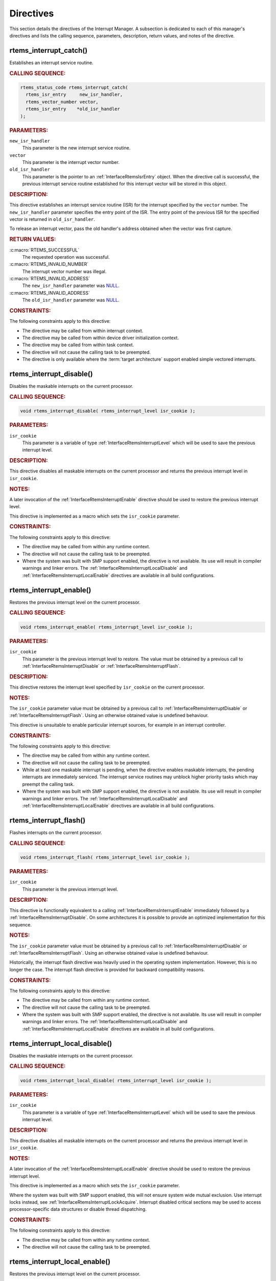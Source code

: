 .. SPDX-License-Identifier: CC-BY-SA-4.0

.. Copyright (C) 2008, 2024 embedded brains GmbH & Co. KG
.. Copyright (C) 1988, 2008 On-Line Applications Research Corporation (OAR)

.. This file is part of the RTEMS quality process and was automatically
.. generated.  If you find something that needs to be fixed or
.. worded better please post a report or patch to an RTEMS mailing list
.. or raise a bug report:
..
.. https://www.rtems.org/bugs.html
..
.. For information on updating and regenerating please refer to the How-To
.. section in the Software Requirements Engineering chapter of the
.. RTEMS Software Engineering manual.  The manual is provided as a part of
.. a release.  For development sources please refer to the online
.. documentation at:
..
.. https://docs.rtems.org

.. _InterruptManagerDirectives:

Directives
==========

This section details the directives of the Interrupt Manager. A subsection is
dedicated to each of this manager's directives and lists the calling sequence,
parameters, description, return values, and notes of the directive.

.. Generated from spec:/rtems/intr/if/catch

.. raw:: latex

    \clearpage

.. index:: rtems_interrupt_catch()
.. index:: establish an ISR
.. index:: install an ISR

.. _InterfaceRtemsInterruptCatch:

rtems_interrupt_catch()
-----------------------

Establishes an interrupt service routine.

.. rubric:: CALLING SEQUENCE:

.. code-block:: c

    rtems_status_code rtems_interrupt_catch(
      rtems_isr_entry     new_isr_handler,
      rtems_vector_number vector,
      rtems_isr_entry    *old_isr_handler
    );

.. rubric:: PARAMETERS:

``new_isr_handler``
    This parameter is the new interrupt service routine.

``vector``
    This parameter is the interrupt vector number.

``old_isr_handler``
    This parameter is the pointer to an :ref:`InterfaceRtemsIsrEntry` object.
    When the directive call is successful, the previous interrupt service
    routine established for this interrupt vector will be stored in this
    object.

.. rubric:: DESCRIPTION:

This directive establishes an interrupt service routine (ISR) for the interrupt
specified by the ``vector`` number.  The ``new_isr_handler`` parameter
specifies the entry point of the ISR.  The entry point of the previous ISR for
the specified vector is returned in ``old_isr_handler``.

To release an interrupt vector, pass the old handler's address obtained when
the vector was first capture.

.. rubric:: RETURN VALUES:

:c:macro:`RTEMS_SUCCESSFUL`
    The requested operation was successful.

:c:macro:`RTEMS_INVALID_NUMBER`
    The interrupt vector number was illegal.

:c:macro:`RTEMS_INVALID_ADDRESS`
    The ``new_isr_handler`` parameter was `NULL
    <https://en.cppreference.com/w/c/types/NULL>`_.

:c:macro:`RTEMS_INVALID_ADDRESS`
    The ``old_isr_handler`` parameter was `NULL
    <https://en.cppreference.com/w/c/types/NULL>`_.

.. rubric:: CONSTRAINTS:

The following constraints apply to this directive:

* The directive may be called from within interrupt context.

* The directive may be called from within device driver initialization context.

* The directive may be called from within task context.

* The directive will not cause the calling task to be preempted.

* The directive is only available where the :term:`target architecture` support
  enabled simple vectored interrupts.

.. Generated from spec:/rtems/intr/if/disable

.. raw:: latex

    \clearpage

.. index:: rtems_interrupt_disable()
.. index:: disable interrupts

.. _InterfaceRtemsInterruptDisable:

rtems_interrupt_disable()
-------------------------

Disables the maskable interrupts on the current processor.

.. rubric:: CALLING SEQUENCE:

.. code-block:: c

    void rtems_interrupt_disable( rtems_interrupt_level isr_cookie );

.. rubric:: PARAMETERS:

``isr_cookie``
    This parameter is a variable of type :ref:`InterfaceRtemsInterruptLevel`
    which will be used to save the previous interrupt level.

.. rubric:: DESCRIPTION:

This directive disables all maskable interrupts on the current processor and
returns the previous interrupt level in ``isr_cookie``.

.. rubric:: NOTES:

A later invocation of the :ref:`InterfaceRtemsInterruptEnable` directive should
be used to restore the previous interrupt level.

This directive is implemented as a macro which sets the ``isr_cookie``
parameter.

.. code-block:: c
    :linenos:

    #include <rtems.h>

    void local_critical_section( void )
    {
      rtems_interrupt_level level;

      // Please note that the rtems_interrupt_disable() is a macro.  The
      // previous interrupt level (before the maskable interrupts are
      // disabled) is returned here in the level macro parameter.  This
      // would be wrong:
      //
      // rtems_interrupt_disable( &level );
      rtems_interrupt_disable( level );

      // Here is the critical section: maskable interrupts are disabled

      {
        rtems_interrupt_level nested_level;

        rtems_interrupt_disable( nested_level );

        // Here is a nested critical section

        rtems_interrupt_enable( nested_level );
      }

      // Maskable interrupts are still disabled

      rtems_interrupt_enable( level );
    }

.. rubric:: CONSTRAINTS:

The following constraints apply to this directive:

* The directive may be called from within any runtime context.

* The directive will not cause the calling task to be preempted.

* Where the system was built with SMP support enabled, the directive is not
  available.  Its use will result in compiler warnings and linker errors.  The
  :ref:`InterfaceRtemsInterruptLocalDisable` and
  :ref:`InterfaceRtemsInterruptLocalEnable` directives are available in all
  build configurations.

.. Generated from spec:/rtems/intr/if/enable

.. raw:: latex

    \clearpage

.. index:: rtems_interrupt_enable()
.. index:: enable interrupts
.. index:: restore interrupt level

.. _InterfaceRtemsInterruptEnable:

rtems_interrupt_enable()
------------------------

Restores the previous interrupt level on the current processor.

.. rubric:: CALLING SEQUENCE:

.. code-block:: c

    void rtems_interrupt_enable( rtems_interrupt_level isr_cookie );

.. rubric:: PARAMETERS:

``isr_cookie``
    This parameter is the previous interrupt level to restore.  The value must
    be obtained by a previous call to :ref:`InterfaceRtemsInterruptDisable` or
    :ref:`InterfaceRtemsInterruptFlash`.

.. rubric:: DESCRIPTION:

This directive restores the interrupt level specified by ``isr_cookie`` on the
current processor.

.. rubric:: NOTES:

The ``isr_cookie`` parameter value must be obtained by a previous call to
:ref:`InterfaceRtemsInterruptDisable` or :ref:`InterfaceRtemsInterruptFlash`.
Using an otherwise obtained value is undefined behaviour.

This directive is unsuitable to enable particular interrupt sources, for
example in an interrupt controller.

.. rubric:: CONSTRAINTS:

The following constraints apply to this directive:

* The directive may be called from within any runtime context.

* The directive will not cause the calling task to be preempted.

* While at least one maskable interrupt is pending, when the directive enables
  maskable interrupts, the pending interrupts are immediately serviced.  The
  interrupt service routines may unblock higher priority tasks which may
  preempt the calling task.

* Where the system was built with SMP support enabled, the directive is not
  available.  Its use will result in compiler warnings and linker errors.  The
  :ref:`InterfaceRtemsInterruptLocalDisable` and
  :ref:`InterfaceRtemsInterruptLocalEnable` directives are available in all
  build configurations.

.. Generated from spec:/rtems/intr/if/flash

.. raw:: latex

    \clearpage

.. index:: rtems_interrupt_flash()
.. index:: flash interrupts

.. _InterfaceRtemsInterruptFlash:

rtems_interrupt_flash()
-----------------------

Flashes interrupts on the current processor.

.. rubric:: CALLING SEQUENCE:

.. code-block:: c

    void rtems_interrupt_flash( rtems_interrupt_level isr_cookie );

.. rubric:: PARAMETERS:

``isr_cookie``
    This parameter is the previous interrupt level.

.. rubric:: DESCRIPTION:

This directive is functionally equivalent to a calling
:ref:`InterfaceRtemsInterruptEnable` immediately followed by a
:ref:`InterfaceRtemsInterruptDisable`.  On some architectures it is possible to
provide an optimized implementation for this sequence.

.. rubric:: NOTES:

The ``isr_cookie`` parameter value must be obtained by a previous call to
:ref:`InterfaceRtemsInterruptDisable` or :ref:`InterfaceRtemsInterruptFlash`.
Using an otherwise obtained value is undefined behaviour.

Historically, the interrupt flash directive was heavily used in the operating
system implementation.  However, this is no longer the case.  The interrupt
flash directive is provided for backward compatibility reasons.

.. rubric:: CONSTRAINTS:

The following constraints apply to this directive:

* The directive may be called from within any runtime context.

* The directive will not cause the calling task to be preempted.

* Where the system was built with SMP support enabled, the directive is not
  available.  Its use will result in compiler warnings and linker errors.  The
  :ref:`InterfaceRtemsInterruptLocalDisable` and
  :ref:`InterfaceRtemsInterruptLocalEnable` directives are available in all
  build configurations.

.. Generated from spec:/rtems/intr/if/local-disable

.. raw:: latex

    \clearpage

.. index:: rtems_interrupt_local_disable()
.. index:: disable interrupts

.. _InterfaceRtemsInterruptLocalDisable:

rtems_interrupt_local_disable()
-------------------------------

Disables the maskable interrupts on the current processor.

.. rubric:: CALLING SEQUENCE:

.. code-block:: c

    void rtems_interrupt_local_disable( rtems_interrupt_level isr_cookie );

.. rubric:: PARAMETERS:

``isr_cookie``
    This parameter is a variable of type :ref:`InterfaceRtemsInterruptLevel`
    which will be used to save the previous interrupt level.

.. rubric:: DESCRIPTION:

This directive disables all maskable interrupts on the current processor and
returns the previous interrupt level in ``isr_cookie``.

.. rubric:: NOTES:

A later invocation of the :ref:`InterfaceRtemsInterruptLocalEnable` directive
should be used to restore the previous interrupt level.

This directive is implemented as a macro which sets the ``isr_cookie``
parameter.

Where the system was built with SMP support enabled, this will not ensure
system wide mutual exclusion.  Use interrupt locks instead, see
:ref:`InterfaceRtemsInterruptLockAcquire`.  Interrupt disabled critical
sections may be used to access processor-specific data structures or disable
thread dispatching.

.. code-block:: c
    :linenos:

    #include <rtems.h>

    void local_critical_section( void )
    {
      rtems_interrupt_level level;

      // Please note that the rtems_interrupt_local_disable() is a macro.
      // The previous interrupt level (before the maskable interrupts are
      // disabled) is returned here in the level macro parameter.  This would
      // be wrong:
      //
      // rtems_interrupt_local_disable( &level );
      rtems_interrupt_local_disable( level );

      // Here is the critical section: maskable interrupts are disabled

      {
        rtems_interrupt_level nested_level;

        rtems_interrupt_local_disable( nested_level );

        // Here is a nested critical section

        rtems_interrupt_local_enable( nested_level );
      }

      // Maskable interrupts are still disabled

      rtems_interrupt_local_enable( level );
    }

.. rubric:: CONSTRAINTS:

The following constraints apply to this directive:

* The directive may be called from within any runtime context.

* The directive will not cause the calling task to be preempted.

.. Generated from spec:/rtems/intr/if/local-enable

.. raw:: latex

    \clearpage

.. index:: rtems_interrupt_local_enable()
.. index:: enable interrupts
.. index:: restore interrupt level

.. _InterfaceRtemsInterruptLocalEnable:

rtems_interrupt_local_enable()
------------------------------

Restores the previous interrupt level on the current processor.

.. rubric:: CALLING SEQUENCE:

.. code-block:: c

    void rtems_interrupt_local_enable( rtems_interrupt_level isr_cookie );

.. rubric:: PARAMETERS:

``isr_cookie``
    This parameter is the previous interrupt level to restore.  The value must
    be obtained by a previous call to
    :ref:`InterfaceRtemsInterruptLocalDisable`.

.. rubric:: DESCRIPTION:

This directive restores the interrupt level specified by ``isr_cookie`` on the
current processor.

.. rubric:: NOTES:

The ``isr_cookie`` parameter value must be obtained by a previous call to
:ref:`InterfaceRtemsInterruptLocalDisable`.  Using an otherwise obtained value
is undefined behaviour.

This directive is unsuitable to enable particular interrupt sources, for
example in an interrupt controller.

.. rubric:: CONSTRAINTS:

The following constraints apply to this directive:

* The directive may be called from within any runtime context.

* The directive will not cause the calling task to be preempted.

* While at least one maskable interrupt is pending, when the directive enables
  maskable interrupts, the pending interrupts are immediately serviced.  The
  interrupt service routines may unblock higher priority tasks which may
  preempt the calling task.

.. Generated from spec:/rtems/intr/if/is-in-progress

.. raw:: latex

    \clearpage

.. index:: rtems_interrupt_is_in_progress()
.. index:: is interrupt in progress

.. _InterfaceRtemsInterruptIsInProgress:

rtems_interrupt_is_in_progress()
--------------------------------

Checks if an ISR is in progress on the current processor.

.. rubric:: CALLING SEQUENCE:

.. code-block:: c

    bool rtems_interrupt_is_in_progress( void );

.. rubric:: DESCRIPTION:

This directive returns ``true``, if the current processor is currently
servicing an interrupt, and ``false`` otherwise.  A return value of ``true``
indicates that the caller is an interrupt service routine, **not** a task. The
directives available to an interrupt service routine are restricted.

.. rubric:: RETURN VALUES:

Returns true, if the current processor is currently servicing an interrupt,
otherwise false.

.. rubric:: CONSTRAINTS:

The following constraints apply to this directive:

* The directive may be called from within any runtime context.

* The directive will not cause the calling task to be preempted.

.. Generated from spec:/rtems/intr/if/lock-initialize

.. raw:: latex

    \clearpage

.. index:: rtems_interrupt_lock_initialize()

.. _InterfaceRtemsInterruptLockInitialize:

rtems_interrupt_lock_initialize()
---------------------------------

Initializes the ISR lock.

.. rubric:: CALLING SEQUENCE:

.. code-block:: c

    void rtems_interrupt_lock_initialize(
      rtems_interrupt_lock *lock,
      const char           *name
    );

.. rubric:: PARAMETERS:

``lock``
    This parameter is the ISR lock to initialize.

``name``
    This parameter is the ISR lock name.  It shall be a string.  The name is
    only used where the system was built with profiling support enabled.

.. rubric:: NOTES:

ISR locks may also be statically defined by
:ref:`InterfaceRTEMSINTERRUPTLOCKDEFINE` or statically initialized by
:ref:`InterfaceRTEMSINTERRUPTLOCKINITIALIZER`.

.. Generated from spec:/rtems/intr/if/lock-destroy

.. raw:: latex

    \clearpage

.. index:: rtems_interrupt_lock_destroy()

.. _InterfaceRtemsInterruptLockDestroy:

rtems_interrupt_lock_destroy()
------------------------------

Destroys the ISR lock.

.. rubric:: CALLING SEQUENCE:

.. code-block:: c

    void rtems_interrupt_lock_destroy( rtems_interrupt_lock *lock );

.. rubric:: PARAMETERS:

``lock``
    This parameter is the ISR lock to destroy.

.. rubric:: NOTES:

The lock must have been dynamically initialized by
:ref:`InterfaceRtemsInterruptLockInitialize`, statically defined by
:ref:`InterfaceRTEMSINTERRUPTLOCKDEFINE`, or statically initialized by
:ref:`InterfaceRTEMSINTERRUPTLOCKINITIALIZER`.

Concurrent lock use during the destruction or concurrent destruction leads to
unpredictable results.

.. rubric:: CONSTRAINTS:

The following constraints apply to this directive:

* The directive may be called from within any runtime context.

* The directive will not cause the calling task to be preempted.

.. Generated from spec:/rtems/intr/if/lock-acquire

.. raw:: latex

    \clearpage

.. index:: rtems_interrupt_lock_acquire()

.. _InterfaceRtemsInterruptLockAcquire:

rtems_interrupt_lock_acquire()
------------------------------

Acquires the ISR lock.

.. rubric:: CALLING SEQUENCE:

.. code-block:: c

    void rtems_interrupt_lock_acquire(
      rtems_interrupt_lock         *lock,
      rtems_interrupt_lock_context *lock_context
    );

.. rubric:: PARAMETERS:

``lock``
    This parameter is the ISR lock to acquire.

``lock_context``
    This parameter is the ISR lock context.  This lock context shall be used to
    release the lock by calling :ref:`InterfaceRtemsInterruptLockRelease`.

.. rubric:: DESCRIPTION:

This directive acquires the ISR lock specified by ``lock`` using the lock
context provided by ``lock_context``.  Maskable interrupts will be disabled on
the current processor.

.. rubric:: NOTES:

A caller-specific lock context shall be provided for each acquire/release pair,
for example an automatic variable.

Where the system was built with SMP support enabled, this directive acquires an
SMP lock.  An attempt to recursively acquire the lock may result in an infinite
loop with maskable interrupts disabled.

This directive establishes a non-preemptive critical section with system wide
mutual exclusion on the local node in all RTEMS build configurations.

.. code-block:: c
    :linenos:

    #include <rtems.h>

    void critical_section( rtems_interrupt_lock *lock )
    {
      rtems_interrupt_lock_context lock_context;

      rtems_interrupt_lock_acquire( lock, &lock_context );

      // Here is the critical section.  Maskable interrupts are disabled.
      // Where the system was built with SMP support enabled, this section
      // is protected by an SMP lock.

      rtems_interrupt_lock_release( lock, &lock_context );
    }

.. rubric:: CONSTRAINTS:

The following constraints apply to this directive:

* The directive may be called from within any runtime context.

* The directive will not cause the calling task to be preempted.

.. Generated from spec:/rtems/intr/if/lock-release

.. raw:: latex

    \clearpage

.. index:: rtems_interrupt_lock_release()

.. _InterfaceRtemsInterruptLockRelease:

rtems_interrupt_lock_release()
------------------------------

Releases the ISR lock.

.. rubric:: CALLING SEQUENCE:

.. code-block:: c

    void rtems_interrupt_lock_release( rtems_interrupt_lock_context *lock );

.. rubric:: PARAMETERS:

``lock``
    This parameter is the ISR lock to release.

``lock_context``
    This parameter is the ISR lock context.  This lock context shall have been
    used to acquire the lock by calling
    :ref:`InterfaceRtemsInterruptLockAcquire`.

.. rubric:: DESCRIPTION:

This directive releases the ISR lock specified by ``lock`` using the lock
context provided by ``lock_context``.  The previous interrupt level will be
restored on the current processor.

.. rubric:: NOTES:

The lock context shall be the one used to acquire the lock, otherwise the
result is unpredictable.

Where the system was built with SMP support enabled, this directive releases an
SMP lock.

.. rubric:: CONSTRAINTS:

The following constraints apply to this directive:

* The directive may be called from within any runtime context.

* The directive will not cause the calling task to be preempted.

* While at least one maskable interrupt is pending, when the directive enables
  maskable interrupts, the pending interrupts are immediately serviced.  The
  interrupt service routines may unblock higher priority tasks which may
  preempt the calling task.

.. Generated from spec:/rtems/intr/if/lock-acquire-isr

.. raw:: latex

    \clearpage

.. index:: rtems_interrupt_lock_acquire_isr()

.. _InterfaceRtemsInterruptLockAcquireIsr:

rtems_interrupt_lock_acquire_isr()
----------------------------------

Acquires the ISR lock from within an ISR.

.. rubric:: CALLING SEQUENCE:

.. code-block:: c

    void rtems_interrupt_lock_acquire_isr(
      rtems_interrupt_lock         *lock,
      rtems_interrupt_lock_context *lock_context
    );

.. rubric:: PARAMETERS:

``lock``
    This parameter is the ISR lock to acquire within an ISR.

``lock_context``
    This parameter is the ISR lock context.  This lock context shall be used to
    release the lock by calling :ref:`InterfaceRtemsInterruptLockReleaseIsr`.

.. rubric:: DESCRIPTION:

This directive acquires the ISR lock specified by ``lock`` using the lock
context provided by ``lock_context``.  The interrupt level will remain
unchanged.

.. rubric:: NOTES:

A caller-specific lock context shall be provided for each acquire/release pair,
for example an automatic variable.

Where the system was built with SMP support enabled, this directive acquires an
SMP lock.  An attempt to recursively acquire the lock may result in an infinite
loop.

This directive is intended for device drivers and should be called from the
corresponding interrupt service routine.

In case the corresponding interrupt service routine can be interrupted by
higher priority interrupts and these interrupts enter the critical section
protected by this lock, then the result is unpredictable.  This directive may
be used under specific circumstances as an optimization.  In doubt, use
:ref:`InterfaceRtemsInterruptLockAcquire` and
:ref:`InterfaceRtemsInterruptLockRelease`.

.. rubric:: CONSTRAINTS:

The following constraints apply to this directive:

* The directive may be called from within any runtime context.

* The directive will not cause the calling task to be preempted.

.. Generated from spec:/rtems/intr/if/lock-release-isr

.. raw:: latex

    \clearpage

.. index:: rtems_interrupt_lock_release_isr()

.. _InterfaceRtemsInterruptLockReleaseIsr:

rtems_interrupt_lock_release_isr()
----------------------------------

Releases the ISR lock from within an ISR.

.. rubric:: CALLING SEQUENCE:

.. code-block:: c

    void rtems_interrupt_lock_release_isr(
      rtems_interrupt_lock         *lock,
      rtems_interrupt_lock_context *lock_context
    );

.. rubric:: PARAMETERS:

``lock``
    This parameter is the ISR lock to release within an ISR.

``lock_context``
    This parameter is the ISR lock context.  This lock context shall have been
    used to acquire the lock by calling
    :ref:`InterfaceRtemsInterruptLockAcquireIsr`.

.. rubric:: DESCRIPTION:

This directive releases the ISR lock specified by ``lock`` using the lock
context provided by ``lock_context``.  The interrupt level will remain
unchanged.

.. rubric:: NOTES:

The lock context shall be the one used to acquire the lock, otherwise the
result is unpredictable.

Where the system was built with SMP support enabled, this directive releases an
SMP lock.

.. rubric:: CONSTRAINTS:

The following constraints apply to this directive:

* The directive may be called from within any runtime context.

* The directive will not cause the calling task to be preempted.

.. Generated from spec:/rtems/intr/if/lock-isr-disable

.. raw:: latex

    \clearpage

.. index:: rtems_interrupt_lock_interrupt_disable()

.. _InterfaceRtemsInterruptLockInterruptDisable:

rtems_interrupt_lock_interrupt_disable()
----------------------------------------

Disables maskable interrupts on the current processor.

.. rubric:: CALLING SEQUENCE:

.. code-block:: c

    void rtems_interrupt_lock_interrupt_disable(
      rtems_interrupt_lock_context *lock_context
    );

.. rubric:: PARAMETERS:

``lock_context``
    This parameter is the ISR lock context for an acquire and release pair.

.. rubric:: DESCRIPTION:

This directive disables maskable interrupts on the current processor and stores
the previous interrupt level in ``lock_context``.

.. rubric:: CONSTRAINTS:

The following constraints apply to this directive:

* The directive may be called from within any runtime context.

* The directive will not cause the calling task to be preempted.

.. Generated from spec:/rtems/intr/if/lock-declare

.. raw:: latex

    \clearpage

.. index:: RTEMS_INTERRUPT_LOCK_DECLARE()

.. _InterfaceRTEMSINTERRUPTLOCKDECLARE:

RTEMS_INTERRUPT_LOCK_DECLARE()
------------------------------

Declares an ISR lock object.

.. rubric:: CALLING SEQUENCE:

.. code-block:: c

    RTEMS_INTERRUPT_LOCK_DECLARE( specifier, designator );

.. rubric:: PARAMETERS:

``specifier``
    This parameter is the storage-class specifier for the ISR lock to declare,
    for example ``extern`` or ``static``.

``designator``
    This parameter is the ISR lock object designator.

.. rubric:: NOTES:

Do not add a ";" after this macro.

.. Generated from spec:/rtems/intr/if/lock-define

.. raw:: latex

    \clearpage

.. index:: RTEMS_INTERRUPT_LOCK_DEFINE()

.. _InterfaceRTEMSINTERRUPTLOCKDEFINE:

RTEMS_INTERRUPT_LOCK_DEFINE()
-----------------------------

Defines an ISR lock object.

.. rubric:: CALLING SEQUENCE:

.. code-block:: c

    RTEMS_INTERRUPT_LOCK_DEFINE( specifier, designator, const char *name );

.. rubric:: PARAMETERS:

``specifier``
    This parameter is the storage-class specifier for the ISR lock to declare,
    for example ``extern`` or ``static``.

``designator``
    This parameter is the ISR lock object designator.

``name``
    This parameter is the ISR lock name.  It shall be a string.  The name is
    only used where the system was built with profiling support enabled.

.. rubric:: NOTES:

Do not add a ";" after this macro.

ISR locks may also be dynamically initialized by
:ref:`InterfaceRtemsInterruptLockInitialize` or statically by
:ref:`InterfaceRTEMSINTERRUPTLOCKINITIALIZER`.

.. Generated from spec:/rtems/intr/if/lock-initializer

.. raw:: latex

    \clearpage

.. index:: RTEMS_INTERRUPT_LOCK_INITIALIZER()

.. _InterfaceRTEMSINTERRUPTLOCKINITIALIZER:

RTEMS_INTERRUPT_LOCK_INITIALIZER()
----------------------------------

Statically initializes an ISR lock object.

.. rubric:: CALLING SEQUENCE:

.. code-block:: c

    RTEMS_INTERRUPT_LOCK_INITIALIZER( const char *name );

.. rubric:: PARAMETERS:

``name``
    This parameter is the ISR lock name.  It shall be a string.  The name is
    only used where the system was built with profiling support enabled.

.. rubric:: NOTES:

ISR locks may also be dynamically initialized by
:ref:`InterfaceRtemsInterruptLockInitialize` or statically defined by
:ref:`InterfaceRTEMSINTERRUPTLOCKDEFINE`.

.. Generated from spec:/rtems/intr/if/lock-member

.. raw:: latex

    \clearpage

.. index:: RTEMS_INTERRUPT_LOCK_MEMBER()

.. _InterfaceRTEMSINTERRUPTLOCKMEMBER:

RTEMS_INTERRUPT_LOCK_MEMBER()
-----------------------------

Defines an ISR lock member.

.. rubric:: CALLING SEQUENCE:

.. code-block:: c

    RTEMS_INTERRUPT_LOCK_MEMBER( designator );

.. rubric:: PARAMETERS:

``designator``
    This parameter is the ISR lock member designator.

.. rubric:: NOTES:

Do not add a ";" after this macro.

.. Generated from spec:/rtems/intr/if/lock-reference

.. raw:: latex

    \clearpage

.. index:: RTEMS_INTERRUPT_LOCK_REFERENCE()

.. _InterfaceRTEMSINTERRUPTLOCKREFERENCE:

RTEMS_INTERRUPT_LOCK_REFERENCE()
--------------------------------

Defines an ISR lock object reference.

.. rubric:: CALLING SEQUENCE:

.. code-block:: c

    RTEMS_INTERRUPT_LOCK_REFERENCE( designator, rtems_interrupt_lock *target );

.. rubric:: PARAMETERS:

``designator``
    This parameter is the ISR lock reference designator.

``target``
    This parameter is the target object to reference.

.. rubric:: NOTES:

Do not add a ";" after this macro.

.. Generated from spec:/rtems/intr/if/entry-initializer

.. raw:: latex

    \clearpage

.. index:: RTEMS_INTERRUPT_ENTRY_INITIALIZER()

.. _InterfaceRTEMSINTERRUPTENTRYINITIALIZER:

RTEMS_INTERRUPT_ENTRY_INITIALIZER()
-----------------------------------

Statically initializes an interrupt entry object.

.. rubric:: CALLING SEQUENCE:

.. code-block:: c

    RTEMS_INTERRUPT_ENTRY_INITIALIZER(
      rtems_interrupt_handler routine,
      void                   *arg,
      const char             *info
    );

.. rubric:: PARAMETERS:

``routine``
    This parameter is the interrupt handler routine for the entry.

``arg``
    This parameter is the interrupt handler argument for the entry.

``info``
    This parameter is the descriptive information for the entry.

.. rubric:: NOTES:

Alternatively, :ref:`InterfaceRtemsInterruptEntryInitialize` may be used to
dynamically initialize an interrupt entry.

.. Generated from spec:/rtems/intr/if/entry-initialize

.. raw:: latex

    \clearpage

.. index:: rtems_interrupt_entry_initialize()

.. _InterfaceRtemsInterruptEntryInitialize:

rtems_interrupt_entry_initialize()
----------------------------------

Initializes the interrupt entry.

.. rubric:: CALLING SEQUENCE:

.. code-block:: c

    void rtems_interrupt_entry_initialize(
      rtems_interrupt_entry  *entry,
      rtems_interrupt_handler routine,
      void                   *arg,
      const char             *info
    );

.. rubric:: PARAMETERS:

``entry``
    This parameter is the interrupt entry to initialize.

``routine``
    This parameter is the interrupt handler routine for the entry.

``arg``
    This parameter is the interrupt handler argument for the entry.

``info``
    This parameter is the descriptive information for the entry.

.. rubric:: NOTES:

Alternatively, :ref:`InterfaceRTEMSINTERRUPTENTRYINITIALIZER` may be used to
statically initialize an interrupt entry.

.. rubric:: CONSTRAINTS:

The following constraints apply to this directive:

* The directive may be called from within any runtime context.

* The directive will not cause the calling task to be preempted.

.. Generated from spec:/rtems/intr/if/entry-install

.. raw:: latex

    \clearpage

.. index:: rtems_interrupt_entry_install()

.. _InterfaceRtemsInterruptEntryInstall:

rtems_interrupt_entry_install()
-------------------------------

Installs the interrupt entry at the interrupt vector.

.. rubric:: CALLING SEQUENCE:

.. code-block:: c

    rtems_status_code rtems_interrupt_entry_install(
      rtems_vector_number    vector,
      rtems_option           options,
      rtems_interrupt_entry *entry
    );

.. rubric:: PARAMETERS:

``vector``
    This parameter is the interrupt vector number.

``options``
    This parameter is the interrupt entry install option set.

``entry``
    This parameter is the interrupt entry to install.

.. rubric:: DESCRIPTION:

One of the following mutually exclusive options

* :c:macro:`RTEMS_INTERRUPT_UNIQUE`, and

* :c:macro:`RTEMS_INTERRUPT_SHARED`

shall be set in the ``options`` parameter.

The handler routine of the entry specified by ``entry`` will be called with the
handler argument of the entry when dispatched.  The order in which shared
interrupt handlers are dispatched for one vector is defined by the installation
order.  The first installed handler is dispatched first.

If the option :c:macro:`RTEMS_INTERRUPT_UNIQUE` is set, then it will be ensured
that the handler will be the only one for the interrupt vector.

If the option :c:macro:`RTEMS_INTERRUPT_SHARED` is set, then multiple handlers
may be installed for the interrupt vector.

.. rubric:: RETURN VALUES:

:c:macro:`RTEMS_SUCCESSFUL`
    The requested operation was successful.

:c:macro:`RTEMS_INVALID_ADDRESS`
    The ``entry`` parameter was `NULL
    <https://en.cppreference.com/w/c/types/NULL>`_.

:c:macro:`RTEMS_INCORRECT_STATE`
    The service was not initialized.

:c:macro:`RTEMS_INVALID_ADDRESS`
    The handler routine of the entry was `NULL
    <https://en.cppreference.com/w/c/types/NULL>`_.

:c:macro:`RTEMS_INVALID_ID`
    There was no interrupt vector associated with the number specified by
    ``vector``.

:c:macro:`RTEMS_CALLED_FROM_ISR`
    The directive was called from within interrupt context.

:c:macro:`RTEMS_INVALID_NUMBER`
    An option specified by ``options`` was not applicable.

:c:macro:`RTEMS_RESOURCE_IN_USE`
    The :c:macro:`RTEMS_INTERRUPT_UNIQUE` option was set in ``entry`` and the
    interrupt vector was already occupied by a handler.

:c:macro:`RTEMS_RESOURCE_IN_USE`
    The :c:macro:`RTEMS_INTERRUPT_SHARED` option was set in ``entry`` and the
    interrupt vector was already occupied by a unique handler.

:c:macro:`RTEMS_TOO_MANY`
    The handler routine of the entry specified by ``entry`` was already
    installed for the interrupt vector specified by ``vector`` with an argument
    equal to the handler argument of the entry.

.. rubric:: NOTES:

When the directive call was successful, the ownership of the interrupt entry
has been transferred from the caller to the interrupt service.  An installed
interrupt entry may be removed from the interrupt service by calling
:ref:`InterfaceRtemsInterruptEntryRemove`.

.. rubric:: CONSTRAINTS:

The following constraints apply to this directive:

* The directive may be called from within device driver initialization context.

* The directive may be called from within task context.

* The directive may obtain and release the object allocator mutex.  This may
  cause the calling task to be preempted.

* The interrupt entry shall have been initialized by
  :ref:`InterfaceRtemsInterruptEntryInitialize` or
  :ref:`InterfaceRTEMSINTERRUPTENTRYINITIALIZER`.

.. Generated from spec:/rtems/intr/if/entry-remove

.. raw:: latex

    \clearpage

.. index:: rtems_interrupt_entry_remove()

.. _InterfaceRtemsInterruptEntryRemove:

rtems_interrupt_entry_remove()
------------------------------

Removes the interrupt entry from the interrupt vector.

.. rubric:: CALLING SEQUENCE:

.. code-block:: c

    rtems_status_code rtems_interrupt_entry_remove(
      rtems_vector_number    vector,
      rtems_interrupt_entry *entry
    );

.. rubric:: PARAMETERS:

``vector``
    This parameter is the interrupt vector number.

``entry``
    This parameter is the interrupt entry to remove.

.. rubric:: RETURN VALUES:

:c:macro:`RTEMS_SUCCESSFUL`
    The requested operation was successful.

:c:macro:`RTEMS_INCORRECT_STATE`
    The service was not initialized.

:c:macro:`RTEMS_INVALID_ADDRESS`
    The ``entry`` parameter was `NULL
    <https://en.cppreference.com/w/c/types/NULL>`_.

:c:macro:`RTEMS_INVALID_ID`
    There was no interrupt vector associated with the number specified by
    ``vector``.

:c:macro:`RTEMS_CALLED_FROM_ISR`
    The directive was called from within interrupt context.

:c:macro:`RTEMS_UNSATISFIED`
    The entry specified by ``entry`` was not installed at the interrupt vector
    specified by ``vector``.

.. rubric:: NOTES:

When the directive call was successful, the ownership of the interrupt entry
has been transferred from the interrupt service to the caller.

.. rubric:: CONSTRAINTS:

The following constraints apply to this directive:

* The directive may be called from within device driver initialization context.

* The directive may be called from within task context.

* The directive may obtain and release the object allocator mutex.  This may
  cause the calling task to be preempted.

* The interrupt entry shall have been installed by
  :ref:`InterfaceRtemsInterruptEntryInstall`.

.. Generated from spec:/rtems/intr/if/handler-install

.. raw:: latex

    \clearpage

.. index:: rtems_interrupt_handler_install()

.. _InterfaceRtemsInterruptHandlerInstall:

rtems_interrupt_handler_install()
---------------------------------

Installs the interrupt handler routine and argument at the interrupt vector.

.. rubric:: CALLING SEQUENCE:

.. code-block:: c

    rtems_status_code rtems_interrupt_handler_install(
      rtems_vector_number     vector,
      const char             *info,
      rtems_option            options,
      rtems_interrupt_handler routine,
      void                   *arg
    );

.. rubric:: PARAMETERS:

``vector``
    This parameter is the interrupt vector number.

``info``
    This parameter is the descriptive information of the interrupt handler to
    install.

``options``
    This parameter is the interrupt handler install option set.

``routine``
    This parameter is the interrupt handler routine to install.

``arg``
    This parameter is the interrupt handler argument to install.

.. rubric:: DESCRIPTION:

One of the following mutually exclusive options

* :c:macro:`RTEMS_INTERRUPT_UNIQUE`,

* :c:macro:`RTEMS_INTERRUPT_SHARED`, and

* :c:macro:`RTEMS_INTERRUPT_REPLACE`

shall be set in the ``options`` parameter.

The handler routine will be called with the argument specified by ``arg`` when
dispatched.  The order in which shared interrupt handlers are dispatched for
one vector is defined by the installation order.  The first installed handler
is dispatched first.

If the option :c:macro:`RTEMS_INTERRUPT_UNIQUE` is set, then it will be ensured
that the handler will be the only one for the interrupt vector.

If the option :c:macro:`RTEMS_INTERRUPT_SHARED` is set, then multiple handler
may be installed for the interrupt vector.

If the option :c:macro:`RTEMS_INTERRUPT_REPLACE` is set, then the handler
specified by ``routine`` will replace the first handler with the same argument
for the interrupt vector if it exists, otherwise an error status will be
returned.  A second handler with the same argument for the interrupt vector
will remain unchanged.  The new handler will inherit the unique or shared
options from the replaced handler.

An informative description may be provided in ``info``.  It may be used for
system debugging and diagnostic tools.  The referenced string has to be
persistent as long as the handler is installed.

.. rubric:: RETURN VALUES:

:c:macro:`RTEMS_SUCCESSFUL`
    The requested operation was successful.

:c:macro:`RTEMS_INCORRECT_STATE`
    The service was not initialized.

:c:macro:`RTEMS_INVALID_ADDRESS`
    The ``routine`` parameter was `NULL
    <https://en.cppreference.com/w/c/types/NULL>`_.

:c:macro:`RTEMS_INVALID_ID`
    There was no interrupt vector associated with the number specified by
    ``vector``.

:c:macro:`RTEMS_CALLED_FROM_ISR`
    The directive was called from within interrupt context.

:c:macro:`RTEMS_NO_MEMORY`
    There was not enough memory available to allocate data structures to
    install the handler.

:c:macro:`RTEMS_RESOURCE_IN_USE`
    The :c:macro:`RTEMS_INTERRUPT_UNIQUE` option was set in ``options`` and the
    interrupt vector was already occupied by a handler.

:c:macro:`RTEMS_RESOURCE_IN_USE`
    The :c:macro:`RTEMS_INTERRUPT_SHARED` option was set in ``options`` and the
    interrupt vector was already occupied by a unique handler.

:c:macro:`RTEMS_TOO_MANY`
    The handler specified by ``routine`` was already installed for the
    interrupt vector specified by ``vector`` with an argument equal to the
    argument specified by ``arg``.

:c:macro:`RTEMS_UNSATISFIED`
    The :c:macro:`RTEMS_INTERRUPT_REPLACE` option was set in ``options`` and no
    handler to replace was installed.

.. rubric:: CONSTRAINTS:

The following constraints apply to this directive:

* The directive may be called from within device driver initialization context.

* The directive may be called from within task context.

* The directive may obtain and release the object allocator mutex.  This may
  cause the calling task to be preempted.

.. Generated from spec:/rtems/intr/if/handler-remove

.. raw:: latex

    \clearpage

.. index:: rtems_interrupt_handler_remove()

.. _InterfaceRtemsInterruptHandlerRemove:

rtems_interrupt_handler_remove()
--------------------------------

Removes the interrupt handler routine and argument from the interrupt vector.

.. rubric:: CALLING SEQUENCE:

.. code-block:: c

    rtems_status_code rtems_interrupt_handler_remove(
      rtems_vector_number     vector,
      rtems_interrupt_handler routine,
      void                   *arg
    );

.. rubric:: PARAMETERS:

``vector``
    This parameter is the interrupt vector number.

``routine``
    This parameter is the interrupt handler routine to remove.

``arg``
    This parameter is the interrupt handler argument to remove.

.. rubric:: RETURN VALUES:

:c:macro:`RTEMS_SUCCESSFUL`
    The requested operation was successful.

:c:macro:`RTEMS_INCORRECT_STATE`
    The service was not initialized.

:c:macro:`RTEMS_INVALID_ADDRESS`
    The ``routine`` parameter was `NULL
    <https://en.cppreference.com/w/c/types/NULL>`_.

:c:macro:`RTEMS_INVALID_ID`
    There was no interrupt vector associated with the number specified by
    ``vector``.

:c:macro:`RTEMS_CALLED_FROM_ISR`
    The directive was called from within interrupt context.

:c:macro:`RTEMS_UNSATISFIED`
    There was no handler routine and argument pair installed specified by
    ``routine`` and ``arg``.

.. rubric:: CONSTRAINTS:

The following constraints apply to this directive:

* The directive may be called from within device driver initialization context.

* The directive may be called from within task context.

* The directive may obtain and release the object allocator mutex.  This may
  cause the calling task to be preempted.

.. Generated from spec:/rtems/intr/if/vector-is-enabled

.. raw:: latex

    \clearpage

.. index:: rtems_interrupt_vector_is_enabled()

.. _InterfaceRtemsInterruptVectorIsEnabled:

rtems_interrupt_vector_is_enabled()
-----------------------------------

Checks if the interrupt vector is enabled.

.. rubric:: CALLING SEQUENCE:

.. code-block:: c

    rtems_status_code rtems_interrupt_vector_is_enabled(
      rtems_vector_number vector,
      bool               *enabled
    );

.. rubric:: PARAMETERS:

``vector``
    This parameter is the interrupt vector number.

``enabled``
    This parameter is the pointer to a ``bool`` object.  When the directive
    call is successful, the enabled status of the interrupt associated with the
    interrupt vector specified by ``vector`` will be stored in this object.
    When the interrupt was enabled for the processor executing the directive
    call at some time point during the call, the object value will be set to
    :c:macro:`true`, otherwise to :c:macro:`false`.

.. rubric:: DESCRIPTION:

The directive checks if the interrupt associated with the interrupt vector
specified by ``vector`` was enabled for the processor executing the directive
call at some time point during the call.

.. rubric:: RETURN VALUES:

:c:macro:`RTEMS_SUCCESSFUL`
    The requested operation was successful.

:c:macro:`RTEMS_INVALID_ADDRESS`
    The ``enabled`` parameter was `NULL
    <https://en.cppreference.com/w/c/types/NULL>`_.

:c:macro:`RTEMS_INVALID_ID`
    There was no interrupt vector associated with the number specified by
    ``vector``.

.. rubric:: NOTES:

Interrupt vectors may be enabled by :ref:`InterfaceRtemsInterruptVectorEnable`
and disabled by :ref:`InterfaceRtemsInterruptVectorDisable`.

.. rubric:: CONSTRAINTS:

The following constraints apply to this directive:

* The directive may be called from within interrupt context.

* The directive may be called from within device driver initialization context.

* The directive may be called from within task context.

* The directive will not cause the calling task to be preempted.

.. Generated from spec:/rtems/intr/if/vector-enable

.. raw:: latex

    \clearpage

.. index:: rtems_interrupt_vector_enable()

.. _InterfaceRtemsInterruptVectorEnable:

rtems_interrupt_vector_enable()
-------------------------------

Enables the interrupt vector.

.. rubric:: CALLING SEQUENCE:

.. code-block:: c

    rtems_status_code rtems_interrupt_vector_enable( rtems_vector_number vector );

.. rubric:: PARAMETERS:

``vector``
    This parameter is the number of the interrupt vector to enable.

.. rubric:: DESCRIPTION:

The directive enables the interrupt vector specified by ``vector``. This allows
that interrupt service requests are issued to the target processors of the
interrupt vector.  Interrupt service requests for an interrupt vector may be
raised by :ref:`InterfaceRtemsInterruptRaise`,
:ref:`InterfaceRtemsInterruptRaiseOn`, external signals, or messages.

.. rubric:: RETURN VALUES:

:c:macro:`RTEMS_SUCCESSFUL`
    The requested operation was successful.

:c:macro:`RTEMS_INVALID_ID`
    There was no interrupt vector associated with the number specified by
    ``vector``.

:c:macro:`RTEMS_UNSATISFIED`
    The request to enable the interrupt vector has not been satisfied.

.. rubric:: NOTES:

The :ref:`InterfaceRtemsInterruptGetAttributes` directive may be used to check
if an interrupt vector can be enabled.  Interrupt vectors may be disabled by
:ref:`InterfaceRtemsInterruptVectorDisable`.

.. rubric:: CONSTRAINTS:

The following constraints apply to this directive:

* The directive may be called from within interrupt context.

* The directive may be called from within device driver initialization context.

* The directive may be called from within task context.

* The directive will not cause the calling task to be preempted.

.. Generated from spec:/rtems/intr/if/vector-disable

.. raw:: latex

    \clearpage

.. index:: rtems_interrupt_vector_disable()

.. _InterfaceRtemsInterruptVectorDisable:

rtems_interrupt_vector_disable()
--------------------------------

Disables the interrupt vector.

.. rubric:: CALLING SEQUENCE:

.. code-block:: c

    rtems_status_code rtems_interrupt_vector_disable( rtems_vector_number vector );

.. rubric:: PARAMETERS:

``vector``
    This parameter is the number of the interrupt vector to disable.

.. rubric:: DESCRIPTION:

The directive disables the interrupt vector specified by ``vector``.  This
prevents that an interrupt service request is issued to the target processors
of the interrupt vector.

.. rubric:: RETURN VALUES:

:c:macro:`RTEMS_SUCCESSFUL`
    The requested operation was successful.

:c:macro:`RTEMS_INVALID_ID`
    There was no interrupt vector associated with the number specified by
    ``vector``.

:c:macro:`RTEMS_UNSATISFIED`
    The request to disable the interrupt vector has not been satisfied.

.. rubric:: NOTES:

The :ref:`InterfaceRtemsInterruptGetAttributes` directive may be used to check
if an interrupt vector can be disabled.  Interrupt vectors may be enabled by
:ref:`InterfaceRtemsInterruptVectorEnable`.  There may be targets on which some
interrupt vectors cannot be disabled, for example a hardware watchdog interrupt
or software generated interrupts.

.. rubric:: CONSTRAINTS:

The following constraints apply to this directive:

* The directive may be called from within interrupt context.

* The directive may be called from within device driver initialization context.

* The directive may be called from within task context.

* The directive will not cause the calling task to be preempted.

.. Generated from spec:/rtems/intr/if/is-pending

.. raw:: latex

    \clearpage

.. index:: rtems_interrupt_is_pending()

.. _InterfaceRtemsInterruptIsPending:

rtems_interrupt_is_pending()
----------------------------

Checks if the interrupt is pending.

.. rubric:: CALLING SEQUENCE:

.. code-block:: c

    rtems_status_code rtems_interrupt_is_pending(
      rtems_vector_number vector,
      bool               *pending
    );

.. rubric:: PARAMETERS:

``vector``
    This parameter is the interrupt vector number.

``pending``
    This parameter is the pointer to a ``bool`` object.  When the directive
    call is successful, the pending status of the interrupt associated with the
    interrupt vector specified by ``vector`` will be stored in this object.
    When the interrupt was pending for the processor executing the directive
    call at some time point during the call, the object value will be set to
    :c:macro:`true`, otherwise to :c:macro:`false`.

.. rubric:: DESCRIPTION:

The directive checks if the interrupt associated with the interrupt vector
specified by ``vector`` was pending for the processor executing the directive
call at some time point during the call.

.. rubric:: RETURN VALUES:

:c:macro:`RTEMS_SUCCESSFUL`
    The requested operation was successful.

:c:macro:`RTEMS_INVALID_ADDRESS`
    The ``pending`` parameter was `NULL
    <https://en.cppreference.com/w/c/types/NULL>`_.

:c:macro:`RTEMS_INVALID_ID`
    There was no interrupt vector associated with the number specified by
    ``vector``.

:c:macro:`RTEMS_UNSATISFIED`
    The request to get the pending status has not been satisfied.

.. rubric:: NOTES:

Interrupts may be made pending by calling the
:ref:`InterfaceRtemsInterruptRaise` or :ref:`InterfaceRtemsInterruptRaiseOn`
directives or due to external signals or messages.  The pending state may be
cleared by :ref:`InterfaceRtemsInterruptClear`.

.. rubric:: CONSTRAINTS:

The following constraints apply to this directive:

* The directive may be called from within interrupt context.

* The directive may be called from within device driver initialization context.

* The directive may be called from within task context.

* The directive will not cause the calling task to be preempted.

.. Generated from spec:/rtems/intr/if/raise

.. raw:: latex

    \clearpage

.. index:: rtems_interrupt_raise()

.. _InterfaceRtemsInterruptRaise:

rtems_interrupt_raise()
-----------------------

Raises the interrupt vector.

.. rubric:: CALLING SEQUENCE:

.. code-block:: c

    rtems_status_code rtems_interrupt_raise( rtems_vector_number vector );

.. rubric:: PARAMETERS:

``vector``
    This parameter is the number of the interrupt vector to raise.

.. rubric:: RETURN VALUES:

:c:macro:`RTEMS_SUCCESSFUL`
    The requested operation was successful.

:c:macro:`RTEMS_INVALID_ID`
    There was no interrupt vector associated with the number specified by
    ``vector``.

:c:macro:`RTEMS_UNSATISFIED`
    The request to raise the interrupt vector has not been satisfied.

.. rubric:: NOTES:

The :ref:`InterfaceRtemsInterruptGetAttributes` directive may be used to check
if an interrupt vector can be raised.

.. rubric:: CONSTRAINTS:

The following constraints apply to this directive:

* The directive may be called from within interrupt context.

* The directive may be called from within device driver initialization context.

* The directive may be called from within task context.

* The directive will not cause the calling task to be preempted.

.. Generated from spec:/rtems/intr/if/raise-on

.. raw:: latex

    \clearpage

.. index:: rtems_interrupt_raise_on()

.. _InterfaceRtemsInterruptRaiseOn:

rtems_interrupt_raise_on()
--------------------------

Raises the interrupt vector on the processor.

.. rubric:: CALLING SEQUENCE:

.. code-block:: c

    rtems_status_code rtems_interrupt_raise_on(
      rtems_vector_number vector,
      uint32_t            cpu_index
    );

.. rubric:: PARAMETERS:

``vector``
    This parameter is the number of the interrupt vector to raise.

``cpu_index``
    This parameter is the index of the target processor of the interrupt vector
    to raise.

.. rubric:: RETURN VALUES:

:c:macro:`RTEMS_SUCCESSFUL`
    The requested operation was successful.

:c:macro:`RTEMS_INVALID_ID`
    There was no interrupt vector associated with the number specified by
    ``vector``.

:c:macro:`RTEMS_NOT_CONFIGURED`
    The processor specified by ``cpu_index`` was not configured to be used by
    the application.

:c:macro:`RTEMS_INCORRECT_STATE`
    The processor specified by ``cpu_index`` was configured to be used by the
    application, however, it was not online.

:c:macro:`RTEMS_UNSATISFIED`
    The request to raise the interrupt vector has not been satisfied.

.. rubric:: NOTES:

The :ref:`InterfaceRtemsInterruptGetAttributes` directive may be used to check
if an interrupt vector can be raised on a processor.

.. rubric:: CONSTRAINTS:

The following constraints apply to this directive:

* The directive may be called from within interrupt context.

* The directive may be called from within device driver initialization context.

* The directive may be called from within task context.

* The directive will not cause the calling task to be preempted.

.. Generated from spec:/rtems/intr/if/clear

.. raw:: latex

    \clearpage

.. index:: rtems_interrupt_clear()

.. _InterfaceRtemsInterruptClear:

rtems_interrupt_clear()
-----------------------

Clears the interrupt vector.

.. rubric:: CALLING SEQUENCE:

.. code-block:: c

    rtems_status_code rtems_interrupt_clear( rtems_vector_number vector );

.. rubric:: PARAMETERS:

``vector``
    This parameter is the number of the interrupt vector to clear.

.. rubric:: RETURN VALUES:

:c:macro:`RTEMS_SUCCESSFUL`
    The requested operation was successful.

:c:macro:`RTEMS_INVALID_ID`
    There was no interrupt vector associated with the number specified by
    ``vector``.

:c:macro:`RTEMS_UNSATISFIED`
    The request to raise the interrupt vector has not been satisfied.

.. rubric:: NOTES:

The :ref:`InterfaceRtemsInterruptGetAttributes` directive may be used to check
if an interrupt vector can be cleared.

.. rubric:: CONSTRAINTS:

The following constraints apply to this directive:

* The directive may be called from within interrupt context.

* The directive may be called from within device driver initialization context.

* The directive may be called from within task context.

* The directive will not cause the calling task to be preempted.

.. Generated from spec:/rtems/intr/if/get-priority

.. raw:: latex

    \clearpage

.. index:: rtems_interrupt_get_priority()

.. _InterfaceRtemsInterruptGetPriority:

rtems_interrupt_get_priority()
------------------------------

Gets the priority of the interrupt vector.

.. rubric:: CALLING SEQUENCE:

.. code-block:: c

    rtems_status_code rtems_interrupt_get_priority(
      rtems_vector_number vector,
      uint32_t           *priority
    );

.. rubric:: PARAMETERS:

``vector``
    This parameter is the interrupt vector number.

``priority``
    This parameter is the pointer to an `uint32_t
    <https://en.cppreference.com/w/c/types/integer>`_ object.  When the
    directive call is successful, the priority of the interrupt vector will be
    stored in this object.

.. rubric:: RETURN VALUES:

:c:macro:`RTEMS_SUCCESSFUL`
    The requested operation was successful.

:c:macro:`RTEMS_INVALID_ADDRESS`
    The ``priority`` parameter was `NULL
    <https://en.cppreference.com/w/c/types/NULL>`_.

:c:macro:`RTEMS_INVALID_ID`
    There was no interrupt vector associated with the number specified by
    ``vector``.

:c:macro:`RTEMS_UNSATISFIED`
    There is no priority associated with the interrupt vector.

.. rubric:: NOTES:

The :ref:`InterfaceRtemsInterruptSetPriority` directive may be used to set the
priority associated with an interrupt vector.

.. rubric:: CONSTRAINTS:

The following constraints apply to this directive:

* The directive may be called from within interrupt context.

* The directive may be called from within device driver initialization context.

* The directive may be called from within task context.

* The directive will not cause the calling task to be preempted.

.. Generated from spec:/rtems/intr/if/set-priority

.. raw:: latex

    \clearpage

.. index:: rtems_interrupt_set_priority()

.. _InterfaceRtemsInterruptSetPriority:

rtems_interrupt_set_priority()
------------------------------

Sets the priority of the interrupt vector.

.. rubric:: CALLING SEQUENCE:

.. code-block:: c

    rtems_status_code rtems_interrupt_set_priority(
      rtems_vector_number vector,
      uint32_t            priority
    );

.. rubric:: PARAMETERS:

``vector``
    This parameter is the interrupt vector number.

``priority``
    This parameter is the new priority for the interrupt vector.

.. rubric:: DESCRIPTION:

This directive sets the priority of the interrupt specified by ``vector`` to
the priority specified by ``priority``.

For processor-specific interrupts, the priority of the interrupt specific to a
processor executing the directive call will be set.

.. rubric:: RETURN VALUES:

:c:macro:`RTEMS_SUCCESSFUL`
    The requested operation was successful.

:c:macro:`RTEMS_INVALID_ID`
    There was no interrupt vector associated with the number specified by
    ``vector``.

:c:macro:`RTEMS_INVALID_PRIORITY`
    The priority specified by ``priority`` was not a valid new priority for the
    interrupt vector.

:c:macro:`RTEMS_UNSATISFIED`
    The request to set the priority of the interrupt vector has not been
    satisfied.

.. rubric:: NOTES:

The :ref:`InterfaceRtemsInterruptGetPriority` directive may be used to get the
priority associated with an interrupt vector.

The interrupt prioritization support depends on the interrupt controller of the
:term:`target`.  It is strongly recommended to read the relevant hardware
documentation.  What happens when the priority of a pending or active interrupt
is changed, depends on the interrupt controller.  In general, you should set
the interrupt priority of an interrupt vector before a handler is installed.
On some interrupt controllers, setting the priority to the maximum value
(lowest importance) effectively disables the interrupt.

On some architectures, a range of interrupt priority values may be not disabled
by the interrupt disable directives such as
:ref:`InterfaceRtemsInterruptDisable` and
:ref:`InterfaceRtemsInterruptLocalDisable`.  These interrupts are called
non-maskable interrupts. Handlers of non-maskable interrupts shall not use
operating system services. In addition, non-maskable interrupts may be not
installable through :ref:`InterfaceRtemsInterruptEntryInstall` or
:ref:`InterfaceRtemsInterruptHandlerInstall`, and may require
architecture-specific prologue and epilogue code.

The interrupt priority settings affect the maximum nesting depth while
servicing interrupts.  The interrupt stack size calculation needs to take this
into account, see also :ref:`CONFIGURE_INTERRUPT_STACK_SIZE`.

For the ARM Generic Interrupt Controller (GIC), an 8-bit priority value is
supported.  The granularity of the priority levels depends on the interrupt
controller configuration.  Some low-order bits of a priority value may be
read-as-zero (RAZ) and writes are ignored (WI).  Where group 0 (FIQ) and group
1 (IRQ) interrupts are used, it is recommended to use the lower half of the
supported priority value range for the group 0 interrupts and the upper half
for group 1 interrupts.  This ensures that group 1 interrupts cannot preempt
group 0 interrupts.

For the Armv7-M Nested Vector Interrupt Controller (NVIC), an 8-bit priority
value is supported.  The granularity of the priority levels depends on the
interrupt controller configuration.  Some lower bits of a priority value may be
read-as-zero (RAZ) and writes are ignored (WI).  Interrupts with a priority
value less than 128 are not disabled by the RTEMS interrupt disable directives.
Handlers of such interrupts shall not use operating system services.

For the RISC-V Platform-Level Interrupt Controller (PLIC), all priority values
from 0 up to and including the 0xffffffff are supported since the priority for
the PLIC is defined by a write-any-read-legal (WARL) register. Please note that
for this directive in contrast to the PLIC, a higher priority value is
associated with a lower importance.  The maximum priority value (mapped to the
value 0 for the PLIC) is reserved to mean "never interrupt" and effectively
disables the interrupt.

For the QorIQ Multicore Programmable Interrupt Controller (MPIC), a 4-bit
priority value is supported.  Please note that for this directive in contrast
to the MPIC, a higher priority value is associated with a lower importance. The
maximum priority value of 15 (mapped to the value 0 for the MPIC) inhibits
signalling of this interrupt.

Consult the *RTEMS CPU Architecture Supplement* and the :term:`BSP`
documentation in the *RTEMS User Manual* for further information.

.. rubric:: CONSTRAINTS:

The following constraints apply to this directive:

* The directive may be called from within interrupt context.

* The directive may be called from within device driver initialization context.

* The directive may be called from within task context.

* The directive will not cause the calling task to be preempted.

.. Generated from spec:/rtems/intr/if/get-affinity

.. raw:: latex

    \clearpage

.. index:: rtems_interrupt_get_affinity()

.. _InterfaceRtemsInterruptGetAffinity:

rtems_interrupt_get_affinity()
------------------------------

Gets the processor affinity set of the interrupt vector.

.. rubric:: CALLING SEQUENCE:

.. code-block:: c

    rtems_status_code rtems_interrupt_get_affinity(
      rtems_vector_number vector,
      size_t              affinity_size,
      cpu_set_t          *affinity
    );

.. rubric:: PARAMETERS:

``vector``
    This parameter is the interrupt vector number.

``affinity_size``
    This parameter is the size of the processor set referenced by ``affinity``
    in bytes.

``affinity``
    This parameter is the pointer to a :c:type:`cpu_set_t` object.  When the
    directive call is successful, the processor affinity set of the interrupt
    vector will be stored in this object.  A set bit in the processor set means
    that the corresponding processor is in the processor affinity set of the
    interrupt vector, otherwise the bit is cleared.

.. rubric:: RETURN VALUES:

:c:macro:`RTEMS_SUCCESSFUL`
    The requested operation was successful.

:c:macro:`RTEMS_INVALID_ADDRESS`
    The ``affinity`` parameter was `NULL
    <https://en.cppreference.com/w/c/types/NULL>`_.

:c:macro:`RTEMS_INVALID_ID`
    There was no interrupt vector associated with the number specified by
    ``vector``.

:c:macro:`RTEMS_INVALID_SIZE`
    The size specified by ``affinity_size`` of the processor set was too small
    for the processor affinity set of the interrupt vector.

.. rubric:: CONSTRAINTS:

The following constraints apply to this directive:

* The directive may be called from within interrupt context.

* The directive may be called from within device driver initialization context.

* The directive may be called from within task context.

* The directive will not cause the calling task to be preempted.

.. Generated from spec:/rtems/intr/if/set-affinity

.. raw:: latex

    \clearpage

.. index:: rtems_interrupt_set_affinity()

.. _InterfaceRtemsInterruptSetAffinity:

rtems_interrupt_set_affinity()
------------------------------

Sets the processor affinity set of the interrupt vector.

.. rubric:: CALLING SEQUENCE:

.. code-block:: c

    rtems_status_code rtems_interrupt_set_affinity(
      rtems_vector_number vector,
      size_t              affinity_size,
      const cpu_set_t    *affinity
    );

.. rubric:: PARAMETERS:

``vector``
    This parameter is the interrupt vector number.

``affinity_size``
    This parameter is the size of the processor set referenced by ``affinity``
    in bytes.

``affinity``
    This parameter is the pointer to a :c:type:`cpu_set_t` object.  The
    processor set defines the new processor affinity set of the interrupt
    vector.  A set bit in the processor set means that the corresponding
    processor shall be in the processor affinity set of the interrupt vector,
    otherwise the bit shall be cleared.

.. rubric:: RETURN VALUES:

:c:macro:`RTEMS_SUCCESSFUL`
    The requested operation was successful.

:c:macro:`RTEMS_INVALID_ADDRESS`
    The ``affinity`` parameter was `NULL
    <https://en.cppreference.com/w/c/types/NULL>`_.

:c:macro:`RTEMS_INVALID_ID`
    There was no interrupt vector associated with the number specified by
    ``vector``.

:c:macro:`RTEMS_INVALID_NUMBER`
    The referenced processor set was not a valid new processor affinity set for
    the interrupt vector.

:c:macro:`RTEMS_UNSATISFIED`
    The request to set the processor affinity of the interrupt vector has not
    been satisfied.

.. rubric:: NOTES:

The :ref:`InterfaceRtemsInterruptGetAttributes` directive may be used to check
if the processor affinity of an interrupt vector can be set.

Only online processors of the affinity set specified by ``affinity_size`` and
``affinity`` are considered by the directive.  Other processors of the set are
ignored.  If the set contains no online processor, then the set is invalid and
an error status is returned.

.. rubric:: CONSTRAINTS:

The following constraints apply to this directive:

* The directive may be called from within interrupt context.

* The directive may be called from within device driver initialization context.

* The directive may be called from within task context.

* The directive will not cause the calling task to be preempted.

.. Generated from spec:/rtems/intr/if/get-attributes

.. raw:: latex

    \clearpage

.. index:: rtems_interrupt_get_attributes()

.. _InterfaceRtemsInterruptGetAttributes:

rtems_interrupt_get_attributes()
--------------------------------

Gets the attributes of the interrupt vector.

.. rubric:: CALLING SEQUENCE:

.. code-block:: c

    rtems_status_code rtems_interrupt_get_attributes(
      rtems_vector_number         vector,
      rtems_interrupt_attributes *attributes
    );

.. rubric:: PARAMETERS:

``vector``
    This parameter is the interrupt vector number.

``attributes``
    This parameter is the pointer to an
    :ref:`InterfaceRtemsInterruptAttributes` object.  When the directive call
    is successful, the attributes of the interrupt vector will be stored in
    this object.

.. rubric:: RETURN VALUES:

:c:macro:`RTEMS_SUCCESSFUL`
    The requested operation was successful.

:c:macro:`RTEMS_INVALID_ADDRESS`
    The ``attributes`` parameter was `NULL
    <https://en.cppreference.com/w/c/types/NULL>`_.

:c:macro:`RTEMS_INVALID_ID`
    There was no interrupt vector associated with the number specified by
    ``vector``.

.. rubric:: CONSTRAINTS:

The following constraints apply to this directive:

* The directive may be called from within interrupt context.

* The directive may be called from within device driver initialization context.

* The directive may be called from within task context.

* The directive will not cause the calling task to be preempted.

.. Generated from spec:/rtems/intr/if/handler-iterate

.. raw:: latex

    \clearpage

.. index:: rtems_interrupt_handler_iterate()

.. _InterfaceRtemsInterruptHandlerIterate:

rtems_interrupt_handler_iterate()
---------------------------------

Iterates over all interrupt handler installed at the interrupt vector.

.. rubric:: CALLING SEQUENCE:

.. code-block:: c

    rtems_status_code rtems_interrupt_handler_iterate(
      rtems_vector_number                 vector,
      rtems_interrupt_per_handler_routine routine,
      void                               *arg
    );

.. rubric:: PARAMETERS:

``vector``
    This parameter is the interrupt vector number.

``routine``
    This parameter is the visitor routine.

``arg``
    This parameter is the visitor argument.

.. rubric:: DESCRIPTION:

For each installed handler at the interrupt vector the visitor function
specified by ``routine`` will be called with the argument specified by ``arg``
and the handler information, options, routine and argument.

.. rubric:: RETURN VALUES:

:c:macro:`RTEMS_SUCCESSFUL`
    The requested operation was successful.

:c:macro:`RTEMS_INCORRECT_STATE`
    The service was not initialized.

:c:macro:`RTEMS_INVALID_ADDRESS`
    The ``routine`` parameter was `NULL
    <https://en.cppreference.com/w/c/types/NULL>`_.

:c:macro:`RTEMS_INVALID_ID`
    There was no interrupt vector associated with the number specified by
    ``vector``.

:c:macro:`RTEMS_CALLED_FROM_ISR`
    The directive was called from within interrupt context.

.. rubric:: NOTES:

The directive is intended for system information and diagnostics.

Never install or remove an interrupt handler within the visitor function. This
may result in a deadlock.

.. rubric:: CONSTRAINTS:

The following constraints apply to this directive:

* The directive may be called from within device driver initialization context.

* The directive may be called from within task context.

* The directive may obtain and release the object allocator mutex.  This may
  cause the calling task to be preempted.

.. Generated from spec:/rtems/intr/if/server-initialize

.. raw:: latex

    \clearpage

.. index:: rtems_interrupt_server_initialize()

.. _InterfaceRtemsInterruptServerInitialize:

rtems_interrupt_server_initialize()
-----------------------------------

Initializes the interrupt server tasks.

.. rubric:: CALLING SEQUENCE:

.. code-block:: c

    rtems_status_code rtems_interrupt_server_initialize(
      rtems_task_priority priority,
      size_t              stack_size,
      rtems_mode          modes,
      rtems_attribute     attributes,
      uint32_t           *server_count
    );

.. rubric:: PARAMETERS:

``priority``
    This parameter is the initial :term:`task priority` of the created
    interrupt servers.

``stack_size``
    This parameter is the task stack size of the created interrupt servers.

``modes``
    This parameter is the initial mode set of the created interrupt servers.

``attributes``
    This parameter is the attribute set of the created interrupt servers.

``server_count``
    This parameter is the pointer to an `uint32_t
    <https://en.cppreference.com/w/c/types/integer>`_ object or `NULL
    <https://en.cppreference.com/w/c/types/NULL>`_. When the pointer is not
    equal to `NULL <https://en.cppreference.com/w/c/types/NULL>`_, the count of
    successfully created interrupt servers is stored in this object regardless
    of the return status.

.. rubric:: DESCRIPTION:

The directive tries to create an interrupt server task for each online
processor in the system.  The tasks will have the initial priority specified by
``priority``, the stack size specified by ``stack_size``, the initial mode set
specified by ``modes``, and the attribute set specified by ``attributes``.  The
count of successfully created server tasks will be returned in ``server_count``
if the pointer is not equal to `NULL
<https://en.cppreference.com/w/c/types/NULL>`_.

.. rubric:: RETURN VALUES:

:c:macro:`RTEMS_SUCCESSFUL`
    The requested operation was successful.

:c:macro:`RTEMS_INCORRECT_STATE`
    The interrupt servers were already initialized.

The directive uses :ref:`InterfaceRtemsTaskCreate`.  If this directive fails,
then its error status will be returned.

.. rubric:: NOTES:

Interrupt handlers may be installed on an interrupt server with
:ref:`InterfaceRtemsInterruptServerHandlerInstall` and removed with
:ref:`InterfaceRtemsInterruptServerHandlerRemove` using a server index.  In
case of an interrupt, the request will be forwarded to the interrupt server.
The handlers are executed within the interrupt server context.  If one handler
blocks on something this may delay the processing of other handlers.

Interrupt servers may be deleted by :ref:`InterfaceRtemsInterruptServerDelete`.

.. rubric:: CONSTRAINTS:

The following constraints apply to this directive:

* The directive may be called from within device driver initialization context.

* The directive may be called from within task context.

* The directive may obtain and release the object allocator mutex.  This may
  cause the calling task to be preempted.

.. Generated from spec:/rtems/intr/if/server-create

.. raw:: latex

    \clearpage

.. index:: rtems_interrupt_server_create()

.. _InterfaceRtemsInterruptServerCreate:

rtems_interrupt_server_create()
-------------------------------

Creates an interrupt server.

.. rubric:: CALLING SEQUENCE:

.. code-block:: c

    rtems_status_code rtems_interrupt_server_create(
      rtems_interrupt_server_control      *control,
      const rtems_interrupt_server_config *config,
      uint32_t                            *server_index
    );

.. rubric:: PARAMETERS:

``control``
    This parameter is the pointer to an
    :ref:`InterfaceRtemsInterruptServerControl` object.  When the directive
    call was successful, the ownership of the object was transferred from the
    caller of the directive to the interrupt server management.

``config``
    This parameter is the interrupt server configuration.

``server_index``
    This parameter is the pointer to an `uint32_t
    <https://en.cppreference.com/w/c/types/integer>`_ object.  When the
    directive call was successful, the index of the created interrupt server
    will be stored in this object.

.. rubric:: RETURN VALUES:

:c:macro:`RTEMS_SUCCESSFUL`
    The requested operation was successful.

The directive uses :ref:`InterfaceRtemsTaskCreate`.  If this directive fails,
then its error status will be returned.

.. rubric:: NOTES:

See also :ref:`InterfaceRtemsInterruptServerInitialize` and
:ref:`InterfaceRtemsInterruptServerDelete`.

.. rubric:: CONSTRAINTS:

The following constraints apply to this directive:

* The directive may be called from within device driver initialization context.

* The directive may be called from within task context.

* The directive may obtain and release the object allocator mutex.  This may
  cause the calling task to be preempted.

.. Generated from spec:/rtems/intr/if/server-handler-install

.. raw:: latex

    \clearpage

.. index:: rtems_interrupt_server_handler_install()

.. _InterfaceRtemsInterruptServerHandlerInstall:

rtems_interrupt_server_handler_install()
----------------------------------------

Installs the interrupt handler routine and argument at the interrupt vector on
the interrupt server.

.. rubric:: CALLING SEQUENCE:

.. code-block:: c

    rtems_status_code rtems_interrupt_server_handler_install(
      uint32_t                server_index,
      rtems_vector_number     vector,
      const char             *info,
      rtems_option            options,
      rtems_interrupt_handler routine,
      void                   *arg
    );

.. rubric:: PARAMETERS:

``server_index``
    This parameter is the interrupt server index.  The constant
    :c:macro:`RTEMS_INTERRUPT_SERVER_DEFAULT` may be used to specify the
    default interrupt server.

``vector``
    This parameter is the interrupt vector number.

``info``
    This parameter is the descriptive information of the interrupt handler to
    install.

``options``
    This parameter is the interrupt handler install option set.

``routine``
    This parameter is the interrupt handler routine to install.

``arg``
    This parameter is the interrupt handler argument to install.

.. rubric:: DESCRIPTION:

The handler routine specified by ``routine`` will be executed within the
context of the interrupt server task specified by ``server_index``.

.. rubric:: RETURN VALUES:

:c:macro:`RTEMS_SUCCESSFUL`
    The requested operation was successful.

:c:macro:`RTEMS_INVALID_ID`
    There was no interrupt server associated with the index specified by
    ``server_index``.

:c:macro:`RTEMS_CALLED_FROM_ISR`
    The directive was called from within interrupt context.

:c:macro:`RTEMS_INVALID_ADDRESS`
    The ``routine`` parameter was `NULL
    <https://en.cppreference.com/w/c/types/NULL>`_.

:c:macro:`RTEMS_INVALID_ID`
    There was no interrupt vector associated with the number specified by
    ``vector``.

:c:macro:`RTEMS_INVALID_NUMBER`
    An option specified by ``info`` was not applicable.

:c:macro:`RTEMS_RESOURCE_IN_USE`
    The :c:macro:`RTEMS_INTERRUPT_UNIQUE` option was set in ``info`` and the
    interrupt vector was already occupied by a handler.

:c:macro:`RTEMS_RESOURCE_IN_USE`
    The :c:macro:`RTEMS_INTERRUPT_SHARED` option was set in ``info`` and the
    interrupt vector was already occupied by a unique handler.

:c:macro:`RTEMS_TOO_MANY`
    The handler specified by ``routine`` was already installed for the
    interrupt vector specified by ``vector`` with an argument equal to the
    argument specified by ``arg``.

:c:macro:`RTEMS_UNSATISFIED`
    The :c:macro:`RTEMS_INTERRUPT_REPLACE` option was set in ``info`` and no
    handler to replace was installed.

.. rubric:: NOTES:

See also :ref:`InterfaceRtemsInterruptHandlerInstall`.

.. rubric:: CONSTRAINTS:

The following constraints apply to this directive:

* The directive may be called from within device driver initialization context.

* The directive may be called from within task context.

* The directive may obtain and release the object allocator mutex.  This may
  cause the calling task to be preempted.

.. Generated from spec:/rtems/intr/if/server-handler-remove

.. raw:: latex

    \clearpage

.. index:: rtems_interrupt_server_handler_remove()

.. _InterfaceRtemsInterruptServerHandlerRemove:

rtems_interrupt_server_handler_remove()
---------------------------------------

Removes the interrupt handler routine and argument from the interrupt vector
and the interrupt server.

.. rubric:: CALLING SEQUENCE:

.. code-block:: c

    rtems_status_code rtems_interrupt_server_handler_remove(
      uint32_t                server_index,
      rtems_vector_number     vector,
      rtems_interrupt_handler routine,
      void                   *arg
    );

.. rubric:: PARAMETERS:

``server_index``
    This parameter is the interrupt server index.  The constant
    :c:macro:`RTEMS_INTERRUPT_SERVER_DEFAULT` may be used to specify the
    default interrupt server.

``vector``
    This parameter is the interrupt vector number.

``routine``
    This parameter is the interrupt handler routine to remove.

``arg``
    This parameter is the interrupt handler argument to remove.

.. rubric:: RETURN VALUES:

:c:macro:`RTEMS_SUCCESSFUL`
    The requested operation was successful.

:c:macro:`RTEMS_INVALID_ID`
    There was no interrupt server associated with the index specified by
    ``server_index``.

:c:macro:`RTEMS_INVALID_ID`
    There was no interrupt vector associated with the number specified by
    ``vector``.

:c:macro:`RTEMS_UNSATISFIED`
    There was no handler routine and argument pair installed specified by
    ``routine`` and ``arg``.

.. rubric:: CONSTRAINTS:

The following constraints apply to this directive:

* The directive may be called from within task context.

* The directive may obtain and release the object allocator mutex.  This may
  cause the calling task to be preempted.

* The directive sends a request to another task and waits for a response.  This
  may cause the calling task to be blocked and unblocked.

* The directive shall not be called from within the context of an interrupt
  server.  Calling the directive from within the context of an interrupt server
  is undefined behaviour.

.. Generated from spec:/rtems/intr/if/server-set-affinity

.. raw:: latex

    \clearpage

.. index:: rtems_interrupt_server_set_affinity()

.. _InterfaceRtemsInterruptServerSetAffinity:

rtems_interrupt_server_set_affinity()
-------------------------------------

Sets the processor affinity of the interrupt server.

.. rubric:: CALLING SEQUENCE:

.. code-block:: c

    rtems_status_code rtems_interrupt_server_set_affinity(
      uint32_t            server_index,
      size_t              affinity_size,
      const cpu_set_t    *affinity,
      rtems_task_priority priority
    );

.. rubric:: PARAMETERS:

``server_index``
    This parameter is the interrupt server index.  The constant
    :c:macro:`RTEMS_INTERRUPT_SERVER_DEFAULT` may be used to specify the
    default interrupt server.

``affinity_size``
    This parameter is the size of the processor set referenced by ``affinity``
    in bytes.

``affinity``
    This parameter is the pointer to a :c:type:`cpu_set_t` object.  The
    processor set defines the new processor affinity set of the interrupt
    server.  A set bit in the processor set means that the corresponding
    processor shall be in the processor affinity set of the task, otherwise the
    bit shall be cleared.

``priority``
    This parameter is the new :term:`real priority` for the interrupt server.

.. rubric:: RETURN VALUES:

:c:macro:`RTEMS_SUCCESSFUL`
    The requested operation was successful.

:c:macro:`RTEMS_INVALID_ID`
    There was no interrupt server associated with the index specified by
    ``server_index``.

The directive uses :ref:`InterfaceRtemsSchedulerIdentByProcessorSet`,
:ref:`InterfaceRtemsTaskSetScheduler`, and
:ref:`InterfaceRtemsTaskSetAffinity`.  If one of these directive fails, then
its error status will be returned.

.. rubric:: NOTES:

The scheduler is set determined by the highest numbered processor in the
affinity set specified by ``affinity``.

This operation is only reliable in case the interrupt server was suspended via
:ref:`InterfaceRtemsInterruptServerSuspend`.

.. rubric:: CONSTRAINTS:

The following constraints apply to this directive:

* The directive may be called from within interrupt context.

* The directive may be called from within device driver initialization context.

* The directive may be called from within task context.

* The directive may change the processor affinity of a task.  This may cause
  the calling task to be preempted.

* The directive may change the priority of a task.  This may cause the calling
  task to be preempted.

.. Generated from spec:/rtems/intr/if/server-delete

.. raw:: latex

    \clearpage

.. index:: rtems_interrupt_server_delete()

.. _InterfaceRtemsInterruptServerDelete:

rtems_interrupt_server_delete()
-------------------------------

Deletes the interrupt server.

.. rubric:: CALLING SEQUENCE:

.. code-block:: c

    rtems_status_code rtems_interrupt_server_delete( uint32_t server_index );

.. rubric:: PARAMETERS:

``server_index``
    This parameter is the index of the interrupt server to delete.

.. rubric:: RETURN VALUES:

:c:macro:`RTEMS_SUCCESSFUL`
    The requested operation was successful.

:c:macro:`RTEMS_INVALID_ID`
    There was no interrupt server associated with the server index specified by
    ``server_index``.

.. rubric:: NOTES:

The interrupt server deletes itself, so after the return of the directive the
interrupt server may be still in the termination process depending on the task
priorities of the system.

See also :ref:`InterfaceRtemsInterruptServerCreate`.

.. rubric:: CONSTRAINTS:

The following constraints apply to this directive:

* The directive may be called from within task context.

* The directive shall not be called from within the context of an interrupt
  server.  Calling the directive from within the context of an interrupt server
  is undefined behaviour.

* The directive sends a request to another task and waits for a response.  This
  may cause the calling task to be blocked and unblocked.

.. Generated from spec:/rtems/intr/if/server-suspend

.. raw:: latex

    \clearpage

.. index:: rtems_interrupt_server_suspend()

.. _InterfaceRtemsInterruptServerSuspend:

rtems_interrupt_server_suspend()
--------------------------------

Suspends the interrupt server.

.. rubric:: CALLING SEQUENCE:

.. code-block:: c

    rtems_status_code rtems_interrupt_server_suspend( uint32_t server_index );

.. rubric:: PARAMETERS:

``server_index``
    This parameter is the index of the interrupt server to suspend.  The
    constant :c:macro:`RTEMS_INTERRUPT_SERVER_DEFAULT` may be used to specify
    the default interrupt server.

.. rubric:: RETURN VALUES:

:c:macro:`RTEMS_SUCCESSFUL`
    The requested operation was successful.

:c:macro:`RTEMS_INVALID_ID`
    There was no interrupt server associated with the index specified by
    ``server_index``.

.. rubric:: NOTES:

Interrupt server may be resumed by :ref:`InterfaceRtemsInterruptServerResume`.

.. rubric:: CONSTRAINTS:

The following constraints apply to this directive:

* The directive may be called from within task context.

* The directive shall not be called from within the context of an interrupt
  server.  Calling the directive from within the context of an interrupt server
  is undefined behaviour.

* The directive sends a request to another task and waits for a response.  This
  may cause the calling task to be blocked and unblocked.

.. Generated from spec:/rtems/intr/if/server-resume

.. raw:: latex

    \clearpage

.. index:: rtems_interrupt_server_resume()

.. _InterfaceRtemsInterruptServerResume:

rtems_interrupt_server_resume()
-------------------------------

Resumes the interrupt server.

.. rubric:: CALLING SEQUENCE:

.. code-block:: c

    rtems_status_code rtems_interrupt_server_resume( uint32_t server_index );

.. rubric:: PARAMETERS:

``server_index``
    This parameter is the index of the interrupt server to resume.  The
    constant :c:macro:`RTEMS_INTERRUPT_SERVER_DEFAULT` may be used to specify
    the default interrupt server.

.. rubric:: RETURN VALUES:

:c:macro:`RTEMS_SUCCESSFUL`
    The requested operation was successful.

:c:macro:`RTEMS_INVALID_ID`
    There was no interrupt server associated with the index specified by
    ``server_index``.

.. rubric:: NOTES:

Interrupt server may be suspended by
:ref:`InterfaceRtemsInterruptServerSuspend`.

.. rubric:: CONSTRAINTS:

The following constraints apply to this directive:

* The directive may be called from within task context.

* The directive shall not be called from within the context of an interrupt
  server.  Calling the directive from within the context of an interrupt server
  is undefined behaviour.

* The directive sends a request to another task and waits for a response.  This
  may cause the calling task to be blocked and unblocked.

.. Generated from spec:/rtems/intr/if/server-move

.. raw:: latex

    \clearpage

.. index:: rtems_interrupt_server_move()

.. _InterfaceRtemsInterruptServerMove:

rtems_interrupt_server_move()
-----------------------------

Moves the interrupt handlers installed at the interrupt vector and the source
interrupt server to the destination interrupt server.

.. rubric:: CALLING SEQUENCE:

.. code-block:: c

    rtems_status_code rtems_interrupt_server_move(
      uint32_t            source_server_index,
      rtems_vector_number vector,
      uint32_t            destination_server_index
    );

.. rubric:: PARAMETERS:

``source_server_index``
    This parameter is the index of the source interrupt server.  The constant
    :c:macro:`RTEMS_INTERRUPT_SERVER_DEFAULT` may be used to specify the
    default interrupt server.

``vector``
    This parameter is the interrupt vector number.

``destination_server_index``
    This parameter is the index of the destination interrupt server.  The
    constant :c:macro:`RTEMS_INTERRUPT_SERVER_DEFAULT` may be used to specify
    the default interrupt server.

.. rubric:: RETURN VALUES:

:c:macro:`RTEMS_SUCCESSFUL`
    The requested operation was successful.

:c:macro:`RTEMS_INVALID_ID`
    There was no interrupt server associated with the index specified by
    ``source_server_index``.

:c:macro:`RTEMS_INVALID_ID`
    There was no interrupt server associated with the index specified by
    ``destination_server_index``.

:c:macro:`RTEMS_INVALID_ID`
    There was no interrupt vector associated with the number specified by
    ``vector``.

.. rubric:: CONSTRAINTS:

The following constraints apply to this directive:

* The directive may be called from within task context.

* The directive shall not be called from within the context of an interrupt
  server.  Calling the directive from within the context of an interrupt server
  is undefined behaviour.

* The directive sends a request to another task and waits for a response.  This
  may cause the calling task to be blocked and unblocked.

.. Generated from spec:/rtems/intr/if/server-handler-iterate

.. raw:: latex

    \clearpage

.. index:: rtems_interrupt_server_handler_iterate()

.. _InterfaceRtemsInterruptServerHandlerIterate:

rtems_interrupt_server_handler_iterate()
----------------------------------------

Iterates over all interrupt handler installed at the interrupt vector and
interrupt server.

.. rubric:: CALLING SEQUENCE:

.. code-block:: c

    rtems_status_code rtems_interrupt_server_handler_iterate(
      uint32_t                            server_index,
      rtems_vector_number                 vector,
      rtems_interrupt_per_handler_routine routine,
      void                               *arg
    );

.. rubric:: PARAMETERS:

``server_index``
    This parameter is the index of the interrupt server.

``vector``
    This parameter is the interrupt vector number.

``routine``
    This parameter is the visitor routine.

``arg``
    This parameter is the visitor argument.

.. rubric:: DESCRIPTION:

For each installed handler at the interrupt vector and interrupt server the
visitor function specified by ``vector`` will be called with the argument
specified by ``routine`` and the handler information, options, routine and
argument.

.. rubric:: RETURN VALUES:

:c:macro:`RTEMS_SUCCESSFUL`
    The requested operation was successful.

:c:macro:`RTEMS_INVALID_ID`
    There was no interrupt server associated with the index specified by
    ``server_index``.

:c:macro:`RTEMS_INVALID_ID`
    There was no interrupt vector associated with the number specified by
    ``vector``.

.. rubric:: NOTES:

The directive is intended for system information and diagnostics.

Never install or remove an interrupt handler within the visitor function. This
may result in a deadlock.

.. rubric:: CONSTRAINTS:

The following constraints apply to this directive:

* The directive may be called from within device driver initialization context.

* The directive may be called from within task context.

* The directive may obtain and release the object allocator mutex.  This may
  cause the calling task to be preempted.

.. Generated from spec:/rtems/intr/if/server-entry-initialize

.. raw:: latex

    \clearpage

.. index:: rtems_interrupt_server_entry_initialize()

.. _InterfaceRtemsInterruptServerEntryInitialize:

rtems_interrupt_server_entry_initialize()
-----------------------------------------

Initializes the interrupt server entry.

.. rubric:: CALLING SEQUENCE:

.. code-block:: c

    rtems_status_code rtems_interrupt_server_entry_initialize(
      uint32_t                      server_index,
      rtems_interrupt_server_entry *entry
    );

.. rubric:: PARAMETERS:

``server_index``
    This parameter is the interrupt server index.  The constant
    :c:macro:`RTEMS_INTERRUPT_SERVER_DEFAULT` may be used to specify the
    default interrupt server.

``entry``
    This parameter is the interrupt server entry to initialize.

.. rubric:: RETURN VALUES:

:c:macro:`RTEMS_SUCCESSFUL`
    The requested operation was successful.

:c:macro:`RTEMS_INVALID_ID`
    There was no interrupt server associated with the index specified by
    ``server_index``.

.. rubric:: NOTES:

After initialization, the list of actions of the interrupt server entry is
empty.  Actions may be prepended by
:ref:`InterfaceRtemsInterruptServerActionPrepend`. Interrupt server entries may
be moved to another interrupt vector with
:ref:`InterfaceRtemsInterruptServerEntryMove`.  Server entries may be submitted
to get serviced by the interrupt server with
:ref:`InterfaceRtemsInterruptServerEntrySubmit`.  Server entries may be
destroyed by :ref:`InterfaceRtemsInterruptServerEntryDestroy`.

.. rubric:: CONSTRAINTS:

The following constraints apply to this directive:

* The directive may be called from within device driver initialization context.

* The directive may be called from within task context.

* The directive may obtain and release the object allocator mutex.  This may
  cause the calling task to be preempted.

.. Generated from spec:/rtems/intr/if/server-action-prepend

.. raw:: latex

    \clearpage

.. index:: rtems_interrupt_server_action_prepend()

.. _InterfaceRtemsInterruptServerActionPrepend:

rtems_interrupt_server_action_prepend()
---------------------------------------

Prepends the interrupt server action to the list of actions of the interrupt
server entry.

.. rubric:: CALLING SEQUENCE:

.. code-block:: c

    void rtems_interrupt_server_action_prepend(
      rtems_interrupt_server_entry  *entry,
      rtems_interrupt_server_action *action,
      rtems_interrupt_handler        routine,
      void                          *arg
    );

.. rubric:: PARAMETERS:

``entry``
    This parameter is the interrupt server entry to prepend the interrupt
    server action.  It shall have been initialized via
    :ref:`InterfaceRtemsInterruptServerEntryInitialize`.

``action``
    This parameter is the interrupt server action to initialize and prepend to
    the list of actions of the entry.

``routine``
    This parameter is the interrupt handler routine to set in the action.

``arg``
    This parameter is the interrupt handler argument to set in the action.

.. rubric:: NOTES:

No error checking is performed by the directive.

.. rubric:: CONSTRAINTS:

The following constraints apply to this directive:

* The directive may be called from within interrupt context.

* The directive may be called from within device driver initialization context.

* The directive may be called from within task context.

* The directive will not cause the calling task to be preempted.

* The interrupt server entry shall have been initialized by
  :ref:`InterfaceRtemsInterruptServerEntryInitialize` and further optional
  calls to :ref:`InterfaceRtemsInterruptServerActionPrepend`.

* The directive shall not be called concurrently with
  :ref:`InterfaceRtemsInterruptServerActionPrepend` with the same interrupt
  server entry. Calling the directive under this condition is undefined
  behaviour.

* The directive shall not be called concurrently with
  :ref:`InterfaceRtemsInterruptServerEntryMove` with the same interrupt server
  entry. Calling the directive under this condition is undefined behaviour.

* The directive shall not be called concurrently with
  :ref:`InterfaceRtemsInterruptServerEntrySubmit` with the same interrupt
  server entry. Calling the directive under this condition is undefined
  behaviour.

* The directive shall not be called while the interrupt server entry is pending
  on or serviced by its current interrupt server.  Calling the directive under
  these conditions is undefined behaviour.

.. Generated from spec:/rtems/intr/if/server-entry-destroy

.. raw:: latex

    \clearpage

.. index:: rtems_interrupt_server_entry_destroy()

.. _InterfaceRtemsInterruptServerEntryDestroy:

rtems_interrupt_server_entry_destroy()
--------------------------------------

Destroys the interrupt server entry.

.. rubric:: CALLING SEQUENCE:

.. code-block:: c

    void rtems_interrupt_server_entry_destroy(
      rtems_interrupt_server_entry *entry
    );

.. rubric:: PARAMETERS:

``entry``
    This parameter is the interrupt server entry to destroy.

.. rubric:: NOTES:

No error checking is performed by the directive.

.. rubric:: CONSTRAINTS:

The following constraints apply to this directive:

* The directive may be called from within task context.

* The directive shall not be called from within the context of an interrupt
  server.  Calling the directive from within the context of an interrupt server
  is undefined behaviour.

* The directive sends a request to another task and waits for a response.  This
  may cause the calling task to be blocked and unblocked.

* The interrupt server entry shall have been initialized by
  :ref:`InterfaceRtemsInterruptServerEntryInitialize` and further optional
  calls to :ref:`InterfaceRtemsInterruptServerActionPrepend`.

.. Generated from spec:/rtems/intr/if/server-entry-submit

.. raw:: latex

    \clearpage

.. index:: rtems_interrupt_server_entry_submit()

.. _InterfaceRtemsInterruptServerEntrySubmit:

rtems_interrupt_server_entry_submit()
-------------------------------------

Submits the interrupt server entry to be serviced by the interrupt server.

.. rubric:: CALLING SEQUENCE:

.. code-block:: c

    void rtems_interrupt_server_entry_submit(
      rtems_interrupt_server_entry *entry
    );

.. rubric:: PARAMETERS:

``entry``
    This parameter is the interrupt server entry to submit.

.. rubric:: DESCRIPTION:

The directive appends the entry to the pending entries of the interrupt server.
The interrupt server is notified that a new entry is pending.  Once the
interrupt server is scheduled it services the actions of all pending entries.

.. rubric:: NOTES:

This directive may be used to do a two-step interrupt processing.  The first
step is done from within interrupt context by a call to this directive.  The
second step is then done from within the context of the interrupt server.

No error checking is performed by the directive.

A submitted entry may be destroyed by
:ref:`InterfaceRtemsInterruptServerEntryDestroy`.

.. rubric:: CONSTRAINTS:

The following constraints apply to this directive:

* The directive may be called from within interrupt context.

* The directive may be called from within device driver initialization context.

* The directive may be called from within task context.

* The directive may unblock a task.  This may cause the calling task to be
  preempted.

* The interrupt server entry shall have been initialized by
  :ref:`InterfaceRtemsInterruptServerEntryInitialize` and further optional
  calls to :ref:`InterfaceRtemsInterruptServerActionPrepend`.

* The directive shall not be called concurrently with
  :ref:`InterfaceRtemsInterruptServerActionPrepend` with the same interrupt
  server entry. Calling the directive under this condition is undefined
  behaviour.

* The directive shall not be called concurrently with
  :ref:`InterfaceRtemsInterruptServerEntryMove` with the same interrupt server
  entry. Calling the directive under this condition is undefined behaviour.

.. Generated from spec:/rtems/intr/if/server-entry-move

.. raw:: latex

    \clearpage

.. index:: rtems_interrupt_server_entry_move()

.. _InterfaceRtemsInterruptServerEntryMove:

rtems_interrupt_server_entry_move()
-----------------------------------

Moves the interrupt server entry to the interrupt server.

.. rubric:: CALLING SEQUENCE:

.. code-block:: c

    rtems_status_code rtems_interrupt_server_entry_move(
      rtems_interrupt_server_entry *entry,
      uint32_t                      server_index
    );

.. rubric:: PARAMETERS:

``entry``
    This parameter is the interrupt server entry to move.

``server_index``
    This parameter is the index of the destination interrupt server.  The
    constant :c:macro:`RTEMS_INTERRUPT_SERVER_DEFAULT` may be used to specify
    the default interrupt server.

.. rubric:: RETURN VALUES:

:c:macro:`RTEMS_SUCCESSFUL`
    The requested operation was successful.

:c:macro:`RTEMS_INVALID_ID`
    There was no interrupt server associated with the index specified by
    ``server_index``.

.. rubric:: CONSTRAINTS:

The following constraints apply to this directive:

* The directive may be called from within device driver initialization context.

* The directive may be called from within task context.

* The directive may obtain and release the object allocator mutex.  This may
  cause the calling task to be preempted.

* The interrupt server entry shall have been initialized by
  :ref:`InterfaceRtemsInterruptServerEntryInitialize` and further optional
  calls to :ref:`InterfaceRtemsInterruptServerActionPrepend`.

* The directive shall not be called concurrently with
  :ref:`InterfaceRtemsInterruptServerActionPrepend` with the same interrupt
  server entry. Calling the directive under this condition is undefined
  behaviour.

* The directive shall not be called concurrently with
  :ref:`InterfaceRtemsInterruptServerEntryMove` with the same interrupt server
  entry. Calling the directive under this condition is undefined behaviour.

* The directive shall not be called concurrently with
  :ref:`InterfaceRtemsInterruptServerEntrySubmit` with the same interrupt
  server entry. Calling the directive under this condition is undefined
  behaviour.

* The directive shall not be called while the interrupt server entry is pending
  on or serviced by its current interrupt server.  Calling the directive under
  these conditions is undefined behaviour.

.. Generated from spec:/rtems/intr/if/server-request-initialize

.. raw:: latex

    \clearpage

.. index:: rtems_interrupt_server_request_initialize()

.. _InterfaceRtemsInterruptServerRequestInitialize:

rtems_interrupt_server_request_initialize()
-------------------------------------------

Initializes the interrupt server request.

.. rubric:: CALLING SEQUENCE:

.. code-block:: c

    rtems_status_code rtems_interrupt_server_request_initialize(
      uint32_t                        server_index,
      rtems_interrupt_server_request *request,
      rtems_interrupt_handler         routine,
      void                           *arg
    );

.. rubric:: PARAMETERS:

``server_index``
    This parameter is the interrupt server index.  The constant
    :c:macro:`RTEMS_INTERRUPT_SERVER_DEFAULT` may be used to specify the
    default interrupt server.

``request``
    This parameter is the interrupt server request to initialize.

``routine``
    This parameter is the interrupt handler routine for the request action.

``arg``
    This parameter is the interrupt handler argument for the request action.

.. rubric:: RETURN VALUES:

:c:macro:`RTEMS_SUCCESSFUL`
    The requested operation was successful.

:c:macro:`RTEMS_INVALID_ID`
    There was no interrupt server associated with the index specified by
    ``server_index``.

.. rubric:: NOTES:

An interrupt server requests consists of an interrupt server entry and exactly
one interrupt server action.  The interrupt vector of the request may be
changed with :ref:`InterfaceRtemsInterruptServerRequestSetVector`.  Interrupt
server requests may be submitted to get serviced by the interrupt server with
:ref:`InterfaceRtemsInterruptServerRequestSubmit`.  Requests may be destroyed
by :ref:`InterfaceRtemsInterruptServerRequestDestroy`.

.. rubric:: CONSTRAINTS:

The following constraints apply to this directive:

* The directive may be called from within device driver initialization context.

* The directive may be called from within task context.

* The directive may obtain and release the object allocator mutex.  This may
  cause the calling task to be preempted.

.. Generated from spec:/rtems/intr/if/server-request-set-vector

.. raw:: latex

    \clearpage

.. index:: rtems_interrupt_server_request_set_vector()

.. _InterfaceRtemsInterruptServerRequestSetVector:

rtems_interrupt_server_request_set_vector()
-------------------------------------------

Sets the interrupt vector in the interrupt server request.

.. rubric:: CALLING SEQUENCE:

.. code-block:: c

    void rtems_interrupt_server_request_set_vector(
      rtems_interrupt_server_request *request,
      rtems_vector_number             vector
    );

.. rubric:: PARAMETERS:

``request``
    This parameter is the interrupt server request to change.

``vector``
    This parameter is the interrupt vector number to be used by the request.

.. rubric:: NOTES:

By default, the interrupt vector of an interrupt server request is set to a
special value which is outside the range of vectors supported by the interrupt
controller hardware.

Calls to :ref:`InterfaceRtemsInterruptServerRequestSubmit` will disable the
interrupt vector of the request.  After processing of the request by the
interrupt server the interrupt vector will be enabled again.

.. rubric:: CONSTRAINTS:

The following constraints apply to this directive:

* The directive may be called from within interrupt context.

* The directive may be called from within device driver initialization context.

* The directive may be called from within task context.

* The directive will not cause the calling task to be preempted.

* The interrupt server request shall have been initialized by
  :ref:`InterfaceRtemsInterruptServerRequestInitialize`.

* The directive shall not be called concurrently with
  :ref:`InterfaceRtemsInterruptServerRequestSetVector` with the same interrupt
  server request.  Calling the directive under this condition is undefined
  behaviour.

* The directive shall not be called concurrently with
  :ref:`InterfaceRtemsInterruptServerRequestSubmit` with the same interrupt
  server request. Calling the directive under this condition is undefined
  behaviour.

* The directive shall not be called while the interrupt server entry is pending
  on or serviced by its current interrupt server.  Calling the directive under
  these conditions is undefined behaviour.

.. Generated from spec:/rtems/intr/if/server-request-destroy

.. raw:: latex

    \clearpage

.. index:: rtems_interrupt_server_request_destroy()

.. _InterfaceRtemsInterruptServerRequestDestroy:

rtems_interrupt_server_request_destroy()
----------------------------------------

Destroys the interrupt server request.

.. rubric:: CALLING SEQUENCE:

.. code-block:: c

    void rtems_interrupt_server_request_destroy(
      rtems_interrupt_server_request *request
    );

.. rubric:: PARAMETERS:

``request``
    This parameter is the interrupt server request to destroy.

.. rubric:: NOTES:

No error checking is performed by the directive.

.. rubric:: CONSTRAINTS:

The following constraints apply to this directive:

* The directive may be called from within task context.

* The directive shall not be called from within the context of an interrupt
  server.  Calling the directive from within the context of an interrupt server
  is undefined behaviour.

* The directive sends a request to another task and waits for a response.  This
  may cause the calling task to be blocked and unblocked.

* The interrupt server request shall have been initialized by
  :ref:`InterfaceRtemsInterruptServerRequestInitialize`.

.. Generated from spec:/rtems/intr/if/server-request-submit

.. raw:: latex

    \clearpage

.. index:: rtems_interrupt_server_request_submit()

.. _InterfaceRtemsInterruptServerRequestSubmit:

rtems_interrupt_server_request_submit()
---------------------------------------

Submits the interrupt server request to be serviced by the interrupt server.

.. rubric:: CALLING SEQUENCE:

.. code-block:: c

    void rtems_interrupt_server_request_submit(
      rtems_interrupt_server_request *request
    );

.. rubric:: PARAMETERS:

``request``
    This parameter is the interrupt server request to submit.

.. rubric:: DESCRIPTION:

The directive appends the interrupt server entry of the request to the pending
entries of the interrupt server.  The interrupt server is notified that a new
entry is pending.  Once the interrupt server is scheduled it services the
actions of all pending entries.

.. rubric:: NOTES:

This directive may be used to do a two-step interrupt processing.  The first
step is done from within interrupt context by a call to this directive.  The
second step is then done from within the context of the interrupt server.

No error checking is performed by the directive.

A submitted request may be destroyed by
:ref:`InterfaceRtemsInterruptServerRequestDestroy`.

.. rubric:: CONSTRAINTS:

The following constraints apply to this directive:

* The directive may be called from within interrupt context.

* The directive may be called from within device driver initialization context.

* The directive may be called from within task context.

* The directive may unblock a task.  This may cause the calling task to be
  preempted.

* The interrupt server request shall have been initialized by
  :ref:`InterfaceRtemsInterruptServerRequestInitialize`.

* The directive shall not be called concurrently with
  :ref:`InterfaceRtemsInterruptServerRequestSetVector` with the same interrupt
  server request.  Calling the directive under this condition is undefined
  behaviour.
